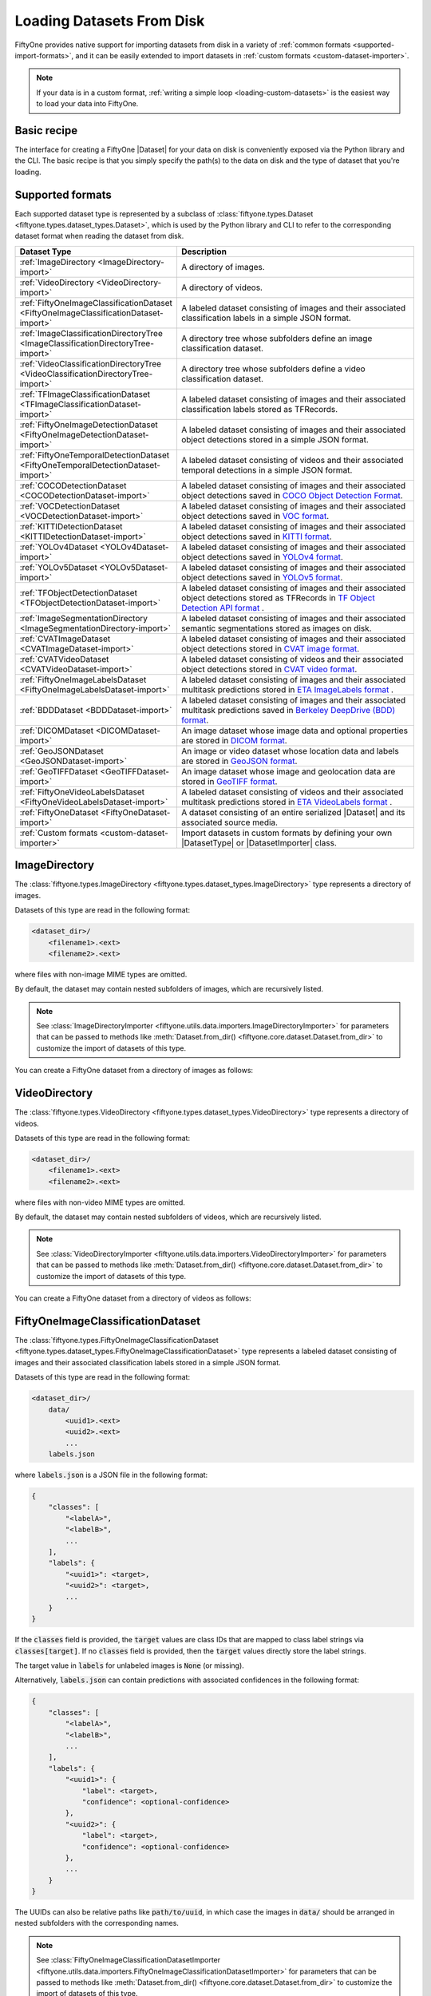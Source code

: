 .. _loading-datasets-from-disk:

Loading Datasets From Disk
==========================

.. default-role:: code

FiftyOne provides native support for importing datasets from disk in a
variety of :ref:`common formats <supported-import-formats>`, and it can be
easily extended to import datasets in
:ref:`custom formats <custom-dataset-importer>`.

.. note::

    If your data is in a custom format,
    :ref:`writing a simple loop <loading-custom-datasets>` is the easiest way
    to load your data into FiftyOne.

Basic recipe
------------

The interface for creating a FiftyOne |Dataset| for your data on disk is
conveniently exposed via the Python library and the CLI. The basic recipe is
that you simply specify the path(s) to the data on disk and the type of dataset
that you're loading.

.. tabs::

  .. group-tab:: Python

    You can import a |Dataset| from disk via the
    :meth:`Dataset.from_dir() <fiftyone.core.dataset.Dataset.from_dir>` factory
    method.

    If your data is stored in the
    :ref:`canoncial format <supported-import-formats>` of the type you're
    importing, then you can load it by providing the `dataset_dir` and
    `dataset_type` parameters:

    .. code-block:: python
        :linenos:

        import fiftyone as fo

        # The directory containing the dataset to import
        dataset_dir = "/path/to/dataset"

        # The type of the dataset being imported
        dataset_type = fo.types.COCODetectionDataset  # for example

        # Import the dataset
        dataset = fo.Dataset.from_dir(
            dataset_dir=dataset_dir,
            dataset_type=dataset_type,
        )

    Alternatively, when importing labeled datasets in formats such as
    :ref:`COCO <COCODetectionDataset-import>`, you may find it more natural to
    provide the `data_path` and `labels_path` parameters to independently
    specify the location of the source media on disk and the annotations file
    containing the labels to import:

    .. code-block:: python
        :linenos:

        # The directory containing the source images
        data_path = "/path/to/images"

        # The path to the COCO labels JSON file
        labels_path = "/path/to/coco-labels.json"

        # Import the dataset
        dataset = fo.Dataset.from_dir(
            dataset_type=fo.types.COCODetectionDataset,
            data_path=data_path,
            labels_path=labels_path,
        )

    In general, you can pass any parameter for the |DatasetImporter| of the
    format you're importing to
    :meth:`Dataset.from_dir() <fiftyone.core.dataset.Dataset.from_dir>`. For
    example, all importers should support optional `max_samples`, `shuffle`,
    and `seed` parameters, which provide support for importing a small subset
    of a potentially large dataset:

    .. code-block:: python
        :linenos:

        # Import a random subset of 10 samples from the dataset
        dataset = fo.Dataset.from_dir(
            ...,
            max_samples=10,
            shuffle=True,
            seed=51,
        )

  .. group-tab:: CLI

    You can import a dataset from disk into FiftyOne
    :ref:`via the CLI <cli-fiftyone-datasets-create>`.

    If your data is stored in the
    :ref:`canoncial format <supported-import-formats>` of the type you're
    importing, then you can load it by providing the `--dataset-dir` and
    `--type` options:

    .. code-block:: shell

        # A name for the dataset
        NAME=my-dataset

        # The directory containing the dataset to import
        DATASET_DIR=/path/to/dataset

        # The type of the dataset being imported
        # Any subclass of `fiftyone.types.Dataset` is supported
        TYPE=fiftyone.types.COCODetectionDataset  # for example

        # Import the dataset
        fiftyone datasets create --name $NAME --dataset-dir $DATASET_DIR --type $TYPE

    Alternatively, when importing labeled datasets in formats such as
    :ref:`COCO <COCODetectionDataset-import>`, you may find it more natural to
    provide the `data_path` and `labels_path` parameters via the
    :ref:`kwargs option <cli-fiftyone-datasets-create>` to independently
    specify the location of the source media on disk and the annotations file
    containing the labels to import:

    .. code-block:: shell

        # The directory containing the source images
        DATA_PATH=/path/to/images

        # The path to the COCO labels JSON file
        LABELS_PATH=/path/to/coco-labels.json

        # Import the dataset
        fiftyone datasets create --name my-dataset \
            --type fiftyone.types.COCODetectionDataset \
            --kwargs \
                data_path=$DATA_PATH \
                labels_path=$LABELS_PATH

    In general, you can pass any parameter for the |DatasetImporter| of the
    format you're importing via the
    :ref:`kwargs option <cli-fiftyone-datasets-create>`. For example, all
    importers should support optional `max_samples`, `shuffle`, and `seed`
    parameters, which provide support for importing a small subset of a
    potentially large dataset:

    .. code-block:: shell

        # Import a random subset of 10 samples from the dataset
        fiftyone datasets create \
            --name $NAME --dataset-dir $DATASET_DIR --type $TYPE \
            --kwargs \
                max_samples=10 \
                shuffle=True \
                seed=51

.. _supported-import-formats:

Supported formats
-----------------

Each supported dataset type is represented by a subclass of
:class:`fiftyone.types.Dataset <fiftyone.types.dataset_types.Dataset>`, which
is used by the Python library and CLI to refer to the corresponding dataset
format when reading the dataset from disk.

.. table::
    :widths: 40 60

    +---------------------------------------------------------------------------------------+------------------------------------------------------------------------------------+
    | Dataset Type                                                                          | Description                                                                        |
    +=======================================================================================+====================================================================================+
    | :ref:`ImageDirectory <ImageDirectory-import>`                                         | A directory of images.                                                             |
    +---------------------------------------------------------------------------------------+------------------------------------------------------------------------------------+
    | :ref:`VideoDirectory <VideoDirectory-import>`                                         | A directory of videos.                                                             |
    +---------------------------------------------------------------------------------------+------------------------------------------------------------------------------------+
    | :ref:`FiftyOneImageClassificationDataset <FiftyOneImageClassificationDataset-import>` | A labeled dataset consisting of images and their associated classification labels  |
    |                                                                                       | in a simple JSON format.                                                           |
    +---------------------------------------------------------------------------------------+------------------------------------------------------------------------------------+
    | :ref:`ImageClassificationDirectoryTree <ImageClassificationDirectoryTree-import>`     | A directory tree whose subfolders define an image classification dataset.          |
    +---------------------------------------------------------------------------------------+------------------------------------------------------------------------------------+
    | :ref:`VideoClassificationDirectoryTree <VideoClassificationDirectoryTree-import>`     | A directory tree whose subfolders define a video classification dataset.           |
    +---------------------------------------------------------------------------------------+------------------------------------------------------------------------------------+
    | :ref:`TFImageClassificationDataset <TFImageClassificationDataset-import>`             | A labeled dataset consisting of images and their associated classification labels  |
    |                                                                                       | stored as TFRecords.                                                               |
    +---------------------------------------------------------------------------------------+------------------------------------------------------------------------------------+
    | :ref:`FiftyOneImageDetectionDataset <FiftyOneImageDetectionDataset-import>`           | A labeled dataset consisting of images and their associated object detections      |
    |                                                                                       | stored in a simple JSON format.                                                    |
    +---------------------------------------------------------------------------------------+------------------------------------------------------------------------------------+
    | :ref:`FiftyOneTemporalDetectionDataset <FiftyOneTemporalDetectionDataset-import>`     | A labeled dataset consisting of videos and their associated temporal detections in |
    |                                                                                       | a simple JSON format.                                                              |
    +---------------------------------------------------------------------------------------+------------------------------------------------------------------------------------+
    | :ref:`COCODetectionDataset <COCODetectionDataset-import>`                             | A labeled dataset consisting of images and their associated object detections      |
    |                                                                                       | saved in `COCO Object Detection Format <https://cocodataset.org/#format-data>`_.   |
    +---------------------------------------------------------------------------------------+------------------------------------------------------------------------------------+
    | :ref:`VOCDetectionDataset <VOCDetectionDataset-import>`                               | A labeled dataset consisting of images and their associated object detections      |
    |                                                                                       | saved in `VOC format <http://host.robots.ox.ac.uk/pascal/VOC>`_.                   |
    +---------------------------------------------------------------------------------------+------------------------------------------------------------------------------------+
    | :ref:`KITTIDetectionDataset <KITTIDetectionDataset-import>`                           | A labeled dataset consisting of images and their associated object detections      |
    |                                                                                       | saved in `KITTI format <http://www.cvlibs.net/datasets/kitti/eval\_object.php>`_.  |
    +---------------------------------------------------------------------------------------+------------------------------------------------------------------------------------+
    | :ref:`YOLOv4Dataset <YOLOv4Dataset-import>`                                           | A labeled dataset consisting of images and their associated object detections      |
    |                                                                                       | saved in `YOLOv4 format <https://github.com/AlexeyAB/darknet>`_.                   |
    +---------------------------------------------------------------------------------------+------------------------------------------------------------------------------------+
    | :ref:`YOLOv5Dataset <YOLOv5Dataset-import>`                                           | A labeled dataset consisting of images and their associated object detections      |
    |                                                                                       | saved in `YOLOv5 format <https://github.com/ultralytics/yolov5>`_.                 |
    +---------------------------------------------------------------------------------------+------------------------------------------------------------------------------------+
    | :ref:`TFObjectDetectionDataset <TFObjectDetectionDataset-import>`                     | A labeled dataset consisting of images and their associated object detections      |
    |                                                                                       | stored as TFRecords in `TF Object Detection API format \                           |
    |                                                                                       | <https://github.com/tensorflow/models/blob/master/research/object\_detection>`_.   |
    +---------------------------------------------------------------------------------------+------------------------------------------------------------------------------------+
    | :ref:`ImageSegmentationDirectory <ImageSegmentationDirectory-import>`                 | A labeled dataset consisting of images and their associated semantic segmentations |
    |                                                                                       | stored as images on disk.                                                          |
    +---------------------------------------------------------------------------------------+------------------------------------------------------------------------------------+
    | :ref:`CVATImageDataset <CVATImageDataset-import>`                                     | A labeled dataset consisting of images and their associated object detections      |
    |                                                                                       | stored in `CVAT image format <https://github.com/opencv/cvat>`_.                   |
    +---------------------------------------------------------------------------------------+------------------------------------------------------------------------------------+
    | :ref:`CVATVideoDataset <CVATVideoDataset-import>`                                     | A labeled dataset consisting of videos and their associated object detections      |
    |                                                                                       | stored in `CVAT video format <https://github.com/opencv/cvat>`_.                   |
    +---------------------------------------------------------------------------------------+------------------------------------------------------------------------------------+
    | :ref:`FiftyOneImageLabelsDataset <FiftyOneImageLabelsDataset-import>`                 | A labeled dataset consisting of images and their associated multitask predictions  |
    |                                                                                       | stored in `ETA ImageLabels format \                                                |
    |                                                                                       | <https://github.com/voxel51/eta/blob/develop/docs/image_labels_guide.md>`_.        |
    +---------------------------------------------------------------------------------------+------------------------------------------------------------------------------------+
    | :ref:`BDDDataset <BDDDataset-import>`                                                 | A labeled dataset consisting of images and their associated multitask predictions  |
    |                                                                                       | saved in `Berkeley DeepDrive (BDD) format <https://bdd-data.berkeley.edu>`_.       |
    +---------------------------------------------------------------------------------------+------------------------------------------------------------------------------------+
    | :ref:`DICOMDataset <DICOMDataset-import>`                                             | An image dataset whose image data and optional properties are stored in            |
    |                                                                                       | `DICOM format <https://en.wikipedia.org/wiki/DICOM>`_.                             |
    +---------------------------------------------------------------------------------------+------------------------------------------------------------------------------------+
    | :ref:`GeoJSONDataset <GeoJSONDataset-import>`                                         | An image or video dataset whose location data and labels are stored in             |
    |                                                                                       | `GeoJSON format <https://en.wikipedia.org/wiki/GeoJSON>`_.                         |
    +---------------------------------------------------------------------------------------+------------------------------------------------------------------------------------+
    | :ref:`GeoTIFFDataset <GeoTIFFDataset-import>`                                         | An image dataset whose image and geolocation data are stored in                    |
    |                                                                                       | `GeoTIFF format <https://en.wikipedia.org/wiki/GeoTIFF>`_.                         |
    +---------------------------------------------------------------------------------------+------------------------------------------------------------------------------------+
    | :ref:`FiftyOneVideoLabelsDataset <FiftyOneVideoLabelsDataset-import>`                 | A labeled dataset consisting of videos and their associated multitask predictions  |
    |                                                                                       | stored in `ETA VideoLabels format \                                                |
    |                                                                                       | <https://github.com/voxel51/eta/blob/develop/docs/video_labels_guide.md>`_.        |
    +---------------------------------------------------------------------------------------+------------------------------------------------------------------------------------+
    | :ref:`FiftyOneDataset <FiftyOneDataset-import>`                                       | A dataset consisting of an entire serialized |Dataset| and its associated source   |
    |                                                                                       | media.                                                                             |
    +---------------------------------------------------------------------------------------+------------------------------------------------------------------------------------+
    | :ref:`Custom formats <custom-dataset-importer>`                                       | Import datasets in custom formats by defining your own |DatasetType| or            |
    |                                                                                       | |DatasetImporter| class.                                                           |
    +---------------------------------------------------------------------------------------+------------------------------------------------------------------------------------+

.. _ImageDirectory-import:

ImageDirectory
--------------

The :class:`fiftyone.types.ImageDirectory <fiftyone.types.dataset_types.ImageDirectory>`
type represents a directory of images.

Datasets of this type are read in the following format:

.. code-block:: text

    <dataset_dir>/
        <filename1>.<ext>
        <filename2>.<ext>

where files with non-image MIME types are omitted.

By default, the dataset may contain nested subfolders of images, which are
recursively listed.

.. note::

    See :class:`ImageDirectoryImporter <fiftyone.utils.data.importers.ImageDirectoryImporter>`
    for parameters that can be passed to methods like
    :meth:`Dataset.from_dir() <fiftyone.core.dataset.Dataset.from_dir>` to
    customize the import of datasets of this type.

You can create a FiftyOne dataset from a directory of images as follows:

.. tabs::

  .. group-tab:: Python

    .. code-block:: python
        :linenos:

        import fiftyone as fo

        name = "my-dataset"
        dataset_dir = "/path/to/images-dir"

        # Create the dataset
        dataset = fo.Dataset.from_dir(
            dataset_dir=dataset_dir,
            dataset_type=fo.types.ImageDirectory,
            name=name,
        )

        # View summary info about the dataset
        print(dataset)

        # Print the first few samples in the dataset
        print(dataset.head())

  .. group-tab:: CLI

    .. code:: shell

      NAME=my-dataset
      DATASET_DIR=/path/to/images-dir

      # Create the dataset
      fiftyone datasets create \
          --name $NAME \
          --dataset-dir $DATASET_DIR \
          --type fiftyone.types.ImageDirectory

      # View summary info about the dataset
      fiftyone datasets info $NAME

      # Print the first few samples in the dataset
      fiftyone datasets head $NAME

    To view a directory of images in the FiftyOne App without creating
    a persistent FiftyOne dataset, you can execute:

    .. code-block:: shell

        DATASET_DIR=/path/to/images-dir

        # View the dataset in the App
        fiftyone app view \
            --dataset-dir $DATASET_DIR \
            --type fiftyone.types.ImageDirectory

.. _VideoDirectory-import:

VideoDirectory
--------------

The :class:`fiftyone.types.VideoDirectory <fiftyone.types.dataset_types.VideoDirectory>`
type represents a directory of videos.

Datasets of this type are read in the following format:

.. code-block:: text

    <dataset_dir>/
        <filename1>.<ext>
        <filename2>.<ext>

where files with non-video MIME types are omitted.

By default, the dataset may contain nested subfolders of videos, which are
recursively listed.

.. note::

    See :class:`VideoDirectoryImporter <fiftyone.utils.data.importers.VideoDirectoryImporter>`
    for parameters that can be passed to methods like
    :meth:`Dataset.from_dir() <fiftyone.core.dataset.Dataset.from_dir>` to
    customize the import of datasets of this type.

You can create a FiftyOne dataset from a directory of videos as follows:

.. tabs::

  .. group-tab:: Python

    .. code-block:: python
        :linenos:

        import fiftyone as fo

        name = "my-dataset"
        dataset_dir = "/path/to/videos-dir"

        # Create the dataset
        dataset = fo.Dataset.from_dir(
            dataset_dir=dataset_dir,
            dataset_type=fo.types.VideoDirectory,
            name=name,
        )

        # View summary info about the dataset
        print(dataset)

        # Print the first few samples in the dataset
        print(dataset.head())

  .. group-tab:: CLI

    .. code:: shell

      NAME=my-dataset
      DATASET_DIR=/path/to/videos-dir

      # Create the dataset
      fiftyone datasets create \
          --name $NAME \
          --dataset-dir $DATASET_DIR \
          --type fiftyone.types.VideoDirectory

      # View summary info about the dataset
      fiftyone datasets info $NAME

      # Print the first few samples in the dataset
      fiftyone datasets head $NAME

    To view a directory of videos in the FiftyOne App without creating
    a persistent FiftyOne dataset, you can execute:

    .. code-block:: shell

        DATASET_DIR=/path/to/videos-dir

        # View the dataset in the App
        fiftyone app view \
            --dataset-dir $DATASET_DIR \
            --type fiftyone.types.VideoDirectory

.. _FiftyOneImageClassificationDataset-import:

FiftyOneImageClassificationDataset
----------------------------------

The :class:`fiftyone.types.FiftyOneImageClassificationDataset <fiftyone.types.dataset_types.FiftyOneImageClassificationDataset>`
type represents a labeled dataset consisting of images and their associated
classification labels stored in a simple JSON format.

Datasets of this type are read in the following format:

.. code-block:: text

    <dataset_dir>/
        data/
            <uuid1>.<ext>
            <uuid2>.<ext>
            ...
        labels.json

where `labels.json` is a JSON file in the following format:

.. code-block:: text

    {
        "classes": [
            "<labelA>",
            "<labelB>",
            ...
        ],
        "labels": {
            "<uuid1>": <target>,
            "<uuid2>": <target>,
            ...
        }
    }

If the `classes` field is provided, the `target` values are class IDs that are
mapped to class label strings via `classes[target]`. If no `classes` field is
provided, then the `target` values directly store the label strings.

The target value in `labels` for unlabeled images is `None` (or missing).

Alternatively, `labels.json` can contain predictions with associated
confidences in the following format:

.. code-block:: text

    {
        "classes": [
            "<labelA>",
            "<labelB>",
            ...
        ],
        "labels": {
            "<uuid1>": {
                "label": <target>,
                "confidence": <optional-confidence>
            },
            "<uuid2>": {
                "label": <target>,
                "confidence": <optional-confidence>
            },
            ...
        }
    }

The UUIDs can also be relative paths like `path/to/uuid`, in which case the
images in `data/` should be arranged in nested subfolders with the
corresponding names.

.. note::

    See :class:`FiftyOneImageClassificationDatasetImporter <fiftyone.utils.data.importers.FiftyOneImageClassificationDatasetImporter>`
    for parameters that can be passed to methods like
    :meth:`Dataset.from_dir() <fiftyone.core.dataset.Dataset.from_dir>` to
    customize the import of datasets of this type.

You can create a FiftyOne dataset from an image classification dataset stored
in the above format as follows:

.. tabs::

  .. group-tab:: Python

    .. code-block:: python
        :linenos:

        import fiftyone as fo

        name = "my-dataset"
        dataset_dir = "/path/to/image-classification-dataset"

        # Create the dataset
        dataset = fo.Dataset.from_dir(
            dataset_dir=dataset_dir,
            dataset_type=fo.types.FiftyOneImageClassificationDataset,
            name=name,
        )

        # View summary info about the dataset
        print(dataset)

        # Print the first few samples in the dataset
        print(dataset.head())

  .. group-tab:: CLI

    .. code-block:: shell

        NAME=my-dataset
        DATASET_DIR=/path/to/image-classification-dataset

        # Create the dataset
        fiftyone datasets create \
            --name $NAME \
            --dataset-dir $DATASET_DIR \
            --type fiftyone.types.FiftyOneImageClassificationDataset

        # View summary info about the dataset
        fiftyone datasets info $NAME

        # Print the first few samples in the dataset
        fiftyone datasets head $NAME

    To view an image classification dataset in the FiftyOne App without
    creating a persistent FiftyOne dataset, you can execute:

    .. code-block:: shell

        DATASET_DIR=/path/to/image-classification-dataset

        # View the dataset in the App
        fiftyone app view \
            --dataset-dir $DATASET_DIR \
            --type fiftyone.types.FiftyOneImageClassificationDataset

You can also independently specify the locations of the labels and the root
directory containing the corresponding media files by providing the
`labels_path` and `data_path` parameters rather than `dataset_dir`:

.. tabs::

  .. group-tab:: Python

    .. code-block:: python
        :linenos:

        import fiftyone as fo

        name = "my-dataset"
        data_path = "/path/to/images"
        labels_path = "/path/to/labels.json"

        # Import dataset by explicitly providing paths to the source media and labels
        dataset = fo.Dataset.from_dir(
            dataset_type=fo.types.FiftyOneImageClassificationDataset,
            data_path=data_path,
            labels_path=labels_path,
            name=name,
        )

  .. group-tab:: CLI

    .. code-block:: shell

        NAME=my-dataset
        DATA_PATH=/path/to/images
        LABELS_PATH=/path/to/labels.json

        # Import dataset by explicitly providing paths to the source media and labels
        fiftyone datasets create \
            --name $NAME \
            --type fiftyone.types.FiftyOneImageClassificationDataset \
            --kwargs \
                data_path=$DATA_PATH \
                labels_path=$LABELS_PATH

.. _ImageClassificationDirectoryTree-import:

ImageClassificationDirectoryTree
--------------------------------

The :class:`fiftyone.types.ImageClassificationDirectoryTree <fiftyone.types.dataset_types.ImageClassificationDirectoryTree>`
type represents a directory tree whose subfolders define an image
classification dataset.

Datasets of this type are read in the following format:

.. code-block:: text

    <dataset_dir>/
        <classA>/
            <image1>.<ext>
            <image2>.<ext>
            ...
        <classB>/
            <image1>.<ext>
            <image2>.<ext>
            ...
        ...

Unlabeled images are stored in a subdirectory named `_unlabeled`.

Each class folder may contain nested subfolders of images.

.. note::

    See :class:`ImageClassificationDirectoryTreeImporter <fiftyone.utils.data.importers.ImageClassificationDirectoryTreeImporter>`
    for parameters that can be passed to methods like
    :meth:`Dataset.from_dir() <fiftyone.core.dataset.Dataset.from_dir>` to
    customize the import of datasets of this type.

You can create a FiftyOne dataset from an image classification directory tree
stored in the above format as follows:

.. tabs::

  .. group-tab:: Python

    .. code-block:: python
        :linenos:

        import fiftyone as fo

        name = "my-dataset"
        dataset_dir = "/path/to/image-classification-dir-tree"

        # Create the dataset
        dataset = fo.Dataset.from_dir(
            dataset_dir=dataset_dir,
            dataset_type=fo.types.ImageClassificationDirectoryTree,
            name=name,
        )

        # View summary info about the dataset
        print(dataset)

        # Print the first few samples in the dataset
        print(dataset.head())

  .. group-tab:: CLI

    .. code-block:: shell

        NAME=my-dataset
        DATASET_DIR=/path/to/image-classification-dir-tree

        # Create the dataset
        fiftyone datasets create \
            --name $NAME \
            --dataset-dir $DATASET_DIR \
            --type fiftyone.types.ImageClassificationDirectoryTree

        # View summary info about the dataset
        fiftyone datasets info $NAME

        # Print the first few samples in the dataset
        fiftyone datasets head $NAME

    To view an image classification directory tree in the FiftyOne App
    without creating a persistent FiftyOne dataset, you can execute:

    .. code-block:: shell

        DATASET_DIR=/path/to/image-classification-dir-tree

        # View the dataset in the App
        fiftyone app view \
            --dataset-dir $DATASET_DIR \
            --type fiftyone.types.ImageClassificationDirectoryTree

.. _VideoClassificationDirectoryTree-import:

VideoClassificationDirectoryTree
--------------------------------

The :class:`fiftyone.types.VideoClassificationDirectoryTree <fiftyone.types.dataset_types.VideoClassificationDirectoryTree>`
type represents a directory tree whose subfolders define a video classification
dataset.

Datasets of this type are read in the following format:

.. code-block:: text

    <dataset_dir>/
        <classA>/
            <video1>.<ext>
            <video2>.<ext>
            ...
        <classB>/
            <video1>.<ext>
            <video2>.<ext>
            ...
        ...

Unlabeled videos are stored in a subdirectory named `_unlabeled`.

Each class folder may contain nested subfolders of videos.

.. note::

    See :class:`VideoClassificationDirectoryTreeImporter <fiftyone.utils.data.importers.VideoClassificationDirectoryTreeImporter>`
    for parameters that can be passed to methods like
    :meth:`Dataset.from_dir() <fiftyone.core.dataset.Dataset.from_dir>` to
    customize the import of datasets of this type.

You can create a FiftyOne dataset from a video classification directory tree
stored in the above format as follows:

.. tabs::

  .. group-tab:: Python

    .. code-block:: python
        :linenos:

        import fiftyone as fo

        name = "my-dataset"
        dataset_dir = "/path/to/video-classification-dir-tree"

        # Create the dataset
        dataset = fo.Dataset.from_dir(
            dataset_dir=dataset_dir,
            dataset_type=fo.types.VideoClassificationDirectoryTree,
            name=name,
        )

        # View summary info about the dataset
        print(dataset)

        # Print the first few samples in the dataset
        print(dataset.head())

  .. group-tab:: CLI

    .. code-block:: shell

        NAME=my-dataset
        DATASET_DIR=/path/to/video-classification-dir-tree

        # Create the dataset
        fiftyone datasets create \
            --name $NAME \
            --dataset-dir $DATASET_DIR \
            --type fiftyone.types.VideoClassificationDirectoryTree

        # View summary info about the dataset
        fiftyone datasets info $NAME

        # Print the first few samples in the dataset
        fiftyone datasets head $NAME

    To view a video classification directory tree in the FiftyOne App without
    creating a persistent FiftyOne dataset, you can execute:

    .. code-block:: shell

        DATASET_DIR=/path/to/video-classification-dir-tree

        # View the dataset in the App
        fiftyone app view \
            --dataset-dir $DATASET_DIR \
            --type fiftyone.types.VideoClassificationDirectoryTree

.. _TFImageClassificationDataset-import:

TFImageClassificationDataset
----------------------------

The :class:`fiftyone.types.TFImageClassificationDataset <fiftyone.types.dataset_types.TFImageClassificationDataset>`
type represents a labeled dataset consisting of images and their associated
classification labels stored as
`TFRecords <https://www.tensorflow.org/tutorials/load_data/tfrecord>`_.

Datasets of this type are read in the following format:

.. code-block:: text

    <dataset_dir>/
        tf.records-?????-of-?????

where the features of the (possibly sharded) TFRecords are stored in the
following format:

.. code-block:: python

    {
        # Image dimensions
        "height": tf.io.FixedLenFeature([], tf.int64),
        "width": tf.io.FixedLenFeature([], tf.int64),
        "depth": tf.io.FixedLenFeature([], tf.int64),
        # Image filename
        "filename": tf.io.FixedLenFeature([], tf.int64),
        # The image extension
        "format": tf.io.FixedLenFeature([], tf.string),
        # Encoded image bytes
        "image_bytes": tf.io.FixedLenFeature([], tf.string),
        # Class label string
        "label": tf.io.FixedLenFeature([], tf.string, default_value=""),
    }

For unlabeled samples, the TFRecords do not contain `label` features.

.. note::

    See :class:`TFImageClassificationDatasetImporter <fiftyone.utils.tf.TFImageClassificationDatasetImporter>`
    for parameters that can be passed to methods like
    :meth:`Dataset.from_dir() <fiftyone.core.dataset.Dataset.from_dir>` to
    customize the import of datasets of this type.

You can create a FiftyOne dataset from an image classification dataset stored
as a directory of TFRecords in the above format as follows:

.. tabs::

  .. group-tab:: Python

    .. code-block:: python
        :linenos:

        import fiftyone as fo

        name = "my-dataset"
        dataset_dir = "/path/to/tf-image-classification-dataset"
        images_dir = "/path/for/images"

        # Create the dataset
        dataset = fo.Dataset.from_dir(
            dataset_dir=dataset_dir,
            dataset_type=fo.types.TFImageClassificationDataset,
            images_dir=images_dir,
            name=name,
        )

        # View summary info about the dataset
        print(dataset)

        # Print the first few samples in the dataset
        print(dataset.head())

    When the above command is executed, the images in the TFRecords will be
    written to the provided `images_dir`, which is required because FiftyOne
    datasets must make their images available as individual files on disk.

  .. group-tab:: CLI

    .. code-block:: shell

        NAME=my-dataset
        DATASET_DIR=/path/to/tf-image-classification-dataset
        IMAGES_DIR=/path/for/images

        # Create the dataset
        fiftyone datasets create \
            --name $NAME \
            --dataset-dir $DATASET_DIR \
            --type fiftyone.types.TFImageClassificationDataset \
            --kwargs images_dir=$IMAGES_DIR

        # View summary info about the dataset
        fiftyone datasets info $NAME

        # Print the first few samples in the dataset
        fiftyone datasets head $NAME

    When the above command is executed, the images in the TFRecords will be
    written to the provided `IMAGES_DIR`, which is required because FiftyOne
    datasets must make their images available as individual files on disk.

    To view an image classification dataset stored as a directory of TFRecords
    in the FiftyOne App without creating a persistent FiftyOne dataset,
    you can execute:

    .. code-block:: shell

        DATASET_DIR=/path/to/tf-image-classification-dataset

        # View the dataset in the App
        fiftyone app view \
            --dataset-dir $DATASET_DIR \
            --type fiftyone.types.TFImageClassificationDataset

.. _FiftyOneImageDetectionDataset-import:

FiftyOneImageDetectionDataset
-----------------------------

The :class:`fiftyone.types.FiftyOneImageDetectionDataset <fiftyone.types.dataset_types.FiftyOneImageDetectionDataset>`
type represents a labeled dataset consisting of images and their associated
object detections stored in a simple JSON format.

Datasets of this type are read in the following format:

.. code-block:: text

    <dataset_dir>/
        data/
            <uuid1>.<ext>
            <uuid2>.<ext>
            ...
        labels.json

where `labels.json` is a JSON file in the following format:

.. code-block:: text

    {
        "classes": [
            <labelA>,
            <labelB>,
            ...
        ],
        "labels": {
            <uuid1>: [
                {
                    "label": <target>,
                    "bounding_box": [
                        <top-left-x>, <top-left-y>, <width>, <height>
                    ],
                    "confidence": <optional-confidence>,
                    "attributes": {
                        <optional-name>: <optional-value>,
                        ...
                    }
                },
                ...
            ],
            <uuid2>: [
                ...
            ],
            ...
        }
    }

and where the bounding box coordinates are expressed as relative values in
`[0, 1] x [0, 1]`.

If the `classes` field is provided, the `target` values are class IDs that are
mapped to class label strings via `classes[target]`. If no `classes` field is
provided, then the `target` values directly store the label strings.

The target value in `labels` for unlabeled images is `None` (or missing).

The UUIDs can also be relative paths like `path/to/uuid`, in which case the
images in `data/` should be arranged in nested subfolders with the
corresponding names.

.. note::

    See :class:`FiftyOneImageDetectionDatasetImporter <fiftyone.utils.data.importers.FiftyOneImageDetectionDatasetImporter>`
    for parameters that can be passed to methods like
    :meth:`Dataset.from_dir() <fiftyone.core.dataset.Dataset.from_dir>` to
    customize the import of datasets of this type.

You can create a FiftyOne dataset from an image detection dataset stored in the
above format as follows:

.. tabs::

  .. group-tab:: Python

    .. code-block:: python
        :linenos:

        import fiftyone as fo

        name = "my-dataset"
        dataset_dir = "/path/to/image-detection-dataset"

        # Create the dataset
        dataset = fo.Dataset.from_dir(
            dataset_dir=dataset_dir,
            dataset_type=fo.types.FiftyOneImageDetectionDataset,
            name=name,
        )

        # View summary info about the dataset
        print(dataset)

        # Print the first few samples in the dataset
        print(dataset.head())

  .. group-tab:: CLI

    .. code-block:: shell

        NAME=my-dataset
        DATASET_DIR=/path/to/image-detection-dataset

        # Create the dataset
        fiftyone datasets create \
            --name $NAME \
            --dataset-dir $DATASET_DIR \
            --type fiftyone.types.FiftyOneImageDetectionDataset

        # View summary info about the dataset
        fiftyone datasets info $NAME

        # Print the first few samples in the dataset
        fiftyone datasets head $NAME

    To view an image detection dataset stored in the above format in the
    FiftyOne App without creating a persistent FiftyOne dataset, you
    can execute:

    .. code-block:: shell

        DATASET_DIR=/path/to/image-detection-dataset

        # View the dataset in the App
        fiftyone app view \
            --dataset-dir $DATASET_DIR \
            --type fiftyone.types.FiftyOneImageDetectionDataset

You can also independently specify the locations of the labels and the root
directory containing the corresponding media files by providing the
`labels_path` and `data_path` parameters rather than `dataset_dir`:

.. tabs::

  .. group-tab:: Python

    .. code-block:: python
        :linenos:

        import fiftyone as fo

        name = "my-dataset"
        data_path = "/path/to/images"
        labels_path = "/path/to/labels.json"

        # Import dataset by explicitly providing paths to the source media and labels
        dataset = fo.Dataset.from_dir(
            dataset_type=fo.types.FiftyOneImageDetectionDataset,
            data_path=data_path,
            labels_path=labels_path,
            name=name,
        )

  .. group-tab:: CLI

    .. code-block:: shell

        NAME=my-dataset
        DATA_PATH=/path/to/images
        LABELS_PATH=/path/to/labels.json

        # Import dataset by explicitly providing paths to the source media and labels
        fiftyone datasets create \
            --name $NAME \
            --type fiftyone.types.FiftyOneImageDetectionDataset \
            --kwargs \
                data_path=$DATA_PATH \
                labels_path=$LABELS_PATH

.. _FiftyOneTemporalDetectionDataset-import:

FiftyOneTemporalDetectionDataset
--------------------------------

The :class:`fiftyone.types.FiftyOneTemporalDetectionDataset <fiftyone.types.dataset_types.FiftyOneTemporalDetectionDataset>`
type represents a labeled dataset consisting of videos and their associated
temporal detections stored in a simple JSON format.

Datasets of this type are read in the following format:

.. code-block:: text

    <dataset_dir>/
        data/
            <uuid1>.<ext>
            <uuid2>.<ext>
            ...
        labels.json

where `labels.json` is a JSON file in the following format:

.. code-block:: text

    {
        "classes": [
            "<labelA>",
            "<labelB>",
            ...
        ],
        "labels": {
            "<uuid1>": [
                {
                    "label": <target>,
                    "support": [<first-frame>, <last-frame>],
                    "confidence": <optional-confidence>
                },
                {
                    "label": <target>,
                    "support": [<first-frame>, <last-frame>],
                    "confidence": <optional-confidence>
                },
                ...
            ],
            "<uuid2>": [
                {
                    "label": <target>,
                    "timestamps": [<start-timestamp>, <stop-timestamp>],
                    "confidence": <optional-confidence>
                },
                {
                    "label": <target>,
                    "timestamps": [<start-timestamp>, <stop-timestamp>],
                    "confidence": <optional-confidence>
                },
            ],
            ...
        }
    }

The temporal range of each detection can be specified either via the `support`
key, which should contain the `[first, last]` frame numbers of the detection,
or the `timestamps` key, which should contain the `[start, stop]` timestamps of
the detection in seconds.

If the `classes` field is provided, the `target` values are class IDs that are
mapped to class label strings via `classes[target]`. If no `classes` field is
provided, then the `target` values directly store the label strings.

Unlabeled videos can have a `None` (or missing) key in `labels`.

The UUIDs can also be relative paths like `path/to/uuid`, in which case the
images in `data/` should be arranged in nested subfolders with the
corresponding names.

.. note::

    See :class:`FiftyOneTemporalDetectionDatasetImporter <fiftyone.utils.data.importers.FiftyOneTemporalDetectionDatasetImporter>`
    for parameters that can be passed to methods like
    :meth:`Dataset.from_dir() <fiftyone.core.dataset.Dataset.from_dir>` to
    customize the import of datasets of this type.

You can create a FiftyOne dataset from a temporal detection dataset stored in
the above format as follows:

.. tabs::

  .. group-tab:: Python

    .. code-block:: python
        :linenos:

        import fiftyone as fo

        name = "my-dataset"
        dataset_dir = "/path/to/temporal-detection-dataset"

        # Create the dataset
        dataset = fo.Dataset.from_dir(
            dataset_dir=dataset_dir,
            dataset_type=fo.types.FiftyOneTemporalDetectionDataset,
            name=name,
        )

        # View summary info about the dataset
        print(dataset)

        # Print the first few samples in the dataset
        print(dataset.head())

  .. group-tab:: CLI

    .. code-block:: shell

        NAME=my-dataset
        DATASET_DIR=/path/to/temporal-detection-dataset

        # Create the dataset
        fiftyone datasets create \
            --name $NAME \
            --dataset-dir $DATASET_DIR \
            --type fiftyone.types.FiftyOneTemporalDetectionDataset

        # View summary info about the dataset
        fiftyone datasets info $NAME

        # Print the first few samples in the dataset
        fiftyone datasets head $NAME

    To view a temporal detection dataset in the FiftyOne App without creating
    a persistent FiftyOne dataset, you can execute:

    .. code-block:: shell

        DATASET_DIR=/path/to/temporal-detection-dataset

        # View the dataset in the App
        fiftyone app view \
            --dataset-dir $DATASET_DIR \
            --type fiftyone.types.FiftyOneTemporalDetectionDataset

You can also independently specify the locations of the labels and the root
directory containing the corresponding media files by providing the
`labels_path` and `data_path` parameters rather than `dataset_dir`:

.. tabs::

  .. group-tab:: Python

    .. code-block:: python
        :linenos:

        import fiftyone as fo

        name = "my-dataset"
        data_path = "/path/to/images"
        labels_path = "/path/to/labels.json"

        # Import dataset by explicitly providing paths to the source media and labels
        dataset = fo.Dataset.from_dir(
            dataset_type=fo.types.FiftyOneTemporalDetectionDataset,
            data_path=data_path,
            labels_path=labels_path,
            name=name,
        )

  .. group-tab:: CLI

    .. code-block:: shell

        NAME=my-dataset
        DATA_PATH=/path/to/images
        LABELS_PATH=/path/to/labels.json

        # Import dataset by explicitly providing paths to the source media and labels
        fiftyone datasets create \
            --name $NAME \
            --type fiftyone.types.FiftyOneTemporalDetectionDataset \
            --kwargs \
                data_path=$DATA_PATH \
                labels_path=$LABELS_PATH

.. _COCODetectionDataset-import:

COCODetectionDataset
--------------------

The :class:`fiftyone.types.COCODetectionDataset <fiftyone.types.dataset_types.COCODetectionDataset>`
type represents a labeled dataset consisting of images and their associated
object detections saved in
`COCO Object Detection Format <https://cocodataset.org/#format-data>`_.

Datasets of this type are read in the following format:

.. code-block:: text

    <dataset_dir>/
        data/
            <filename0>.<ext>
            <filename1>.<ext>
            ...
        labels.json

where `labels.json` is a JSON file in the following format:

.. code-block:: text

    {
        "info": {...},
        "licenses": [
            {
                "id": 1,
                "name": "Attribution-NonCommercial-ShareAlike License",
                "url": "http://creativecommons.org/licenses/by-nc-sa/2.0/",
            },
            ...
        ],
        "categories": [
            ...
            {
                "id": 2,
                "name": "cat",
                "supercategory": "animal",
                "keypoints": ["nose", "head", ...],
                "skeleton": [[12, 14], [14, 16], ...]
            },
            ...
        ],
        "images": [
            {
                "id": 1,
                "license": 1,
                "file_name": "<filename0>.<ext>",
                "height": 480,
                "width": 640,
                "date_captured": null
            },
            ...
        ],
        "annotations": [
            {
                "id": 1,
                "image_id": 1,
                "category_id": 2,
                "bbox": [260, 177, 231, 199],
                "segmentation": [...],
                "keypoints": [224, 226, 2, ...],
                "num_keypoints": 10,
                "score": 0.95,
                "area": 45969,
                "iscrowd": 0
            },
            ...
        ]
    }

See `this page <https://cocodataset.org/#format-data>`_ for a full
specification of the `segmentation` field.

For unlabeled datasets, `labels.json` does not contain an `annotations` field.

The `file_name` attribute of the labels file encodes the location of the
corresponding images, which can be any of the following:

-   The filename of an image in the `data/` folder
-   A relative path like `data/sub/folder/filename.ext` specifying the relative
    path to the image in a nested subfolder of `data/`
-   An absolute path to an image, which may or may not be in the `data/` folder

.. note::

    See :class:`COCODetectionDatasetImporter <fiftyone.utils.coco.COCODetectionDatasetImporter>`
    for parameters that can be passed to methods like
    :meth:`Dataset.from_dir() <fiftyone.core.dataset.Dataset.from_dir>` to
    customize the import of datasets of this type.

You can create a FiftyOne dataset from a COCO detection dataset stored in the
above format as follows:

.. tabs::

  .. group-tab:: Python

    .. code-block:: python
        :linenos:

        import fiftyone as fo

        name = "my-dataset"
        dataset_dir = "/path/to/coco-detection-dataset"

        # Create the dataset
        dataset = fo.Dataset.from_dir(
            dataset_dir=dataset_dir,
            dataset_type=fo.types.COCODetectionDataset,
            name=name,
        )

        # View summary info about the dataset
        print(dataset)

        # Print the first few samples in the dataset
        print(dataset.head())

  .. group-tab:: CLI

    .. code-block:: shell

        NAME=my-dataset
        DATASET_DIR=/path/to/coco-detection-dataset

        # Create the dataset
        fiftyone datasets create \
            --name $NAME \
            --dataset-dir $DATASET_DIR \
            --type fiftyone.types.COCODetectionDataset

        # View summary info about the dataset
        fiftyone datasets info $NAME

        # Print the first few samples in the dataset
        fiftyone datasets head $NAME

    To view a COCO detection dataset stored in the above format in the FiftyOne
    App without creating a persistent FiftyOne dataset, you can execute:

    .. code-block:: shell

        DATASET_DIR=/path/to/coco-detection-dataset

        # View the dataset in the App
        fiftyone app view \
            --dataset-dir $DATASET_DIR \
            --type fiftyone.types.COCODetectionDataset

You can also independently specify the locations of the labels and the root
directory containing the corresponding media files by providing the
`labels_path` and `data_path` parameters rather than `dataset_dir`:

.. tabs::

  .. group-tab:: Python

    .. code-block:: python
        :linenos:

        import fiftyone as fo

        name = "my-dataset"
        data_path = "/path/to/images"
        labels_path = "/path/to/coco-labels.json"

        # Import dataset by explicitly providing paths to the source media and labels
        dataset = fo.Dataset.from_dir(
            dataset_type=fo.types.COCODetectionDataset,
            data_path=data_path,
            labels_path=labels_path,
            name=name,
        )

  .. group-tab:: CLI

    .. code-block:: shell

        NAME=my-dataset
        DATA_PATH=/path/to/images
        LABELS_PATH=/path/to/coco-labels.json

        # Import dataset by explicitly providing paths to the source media and labels
        fiftyone datasets create \
            --name $NAME \
            --type fiftyone.types.COCODetectionDataset \
            --kwargs \
                data_path=$DATA_PATH \
                labels_path=$LABELS_PATH

If you have an existing dataset and corresponding model predictions stored in
COCO format, then you can use
:func:`add_coco_labels() <fiftyone.utils.coco.add_coco_labels>` to conveniently
add the labels to the dataset. The example below demonstrates a round-trip
export and then re-import of both images-and-labels and labels-only data in
COCO format:

.. code-block:: python
    :linenos:

    import fiftyone as fo
    import fiftyone.zoo as foz
    import fiftyone.utils.coco as fouc

    dataset = foz.load_zoo_dataset("quickstart")
    classes = dataset.distinct("predictions.detections.label")

    # Export images and ground truth labels to disk
    dataset.export(
        export_dir="/tmp/coco",
        dataset_type=fo.types.COCODetectionDataset,
        classes=classes,
        label_field="ground_truth",
    )

    # Export predictions
    dataset.export(
        dataset_type=fo.types.COCODetectionDataset,
        labels_path="/tmp/coco/predictions.json",
        classes=classes,
        label_field="predictions",
    )

    # Now load ground truth labels into a new dataset
    dataset2 = fo.Dataset.from_dir(
        dataset_dir="/tmp/coco",
        dataset_type=fo.types.COCODetectionDataset,
        label_field="ground_truth",
    )

    # And add model predictions
    fouc.add_coco_labels(
        dataset2,
        "predictions",
        "/tmp/coco/predictions.json",
        classes=classes,
    )

    # Verify that ground truth and predictions were imported as expected
    print(dataset.count("ground_truth.detections"))
    print(dataset2.count("ground_truth.detections"))
    print(dataset.count("predictions.detections"))
    print(dataset2.count("predictions.detections"))

.. note::

    See :func:`add_coco_labels() <fiftyone.utils.coco.add_coco_labels>` for a
    complete description of the available syntaxes for loading COCO-formatted
    predictions to an existing dataset.

.. _VOCDetectionDataset-import:

VOCDetectionDataset
-------------------

The :class:`fiftyone.types.VOCDetectionDataset <fiftyone.types.dataset_types.VOCDetectionDataset>`
type represents a labeled dataset consisting of images and their associated
object detections saved in
`VOC format <http://host.robots.ox.ac.uk/pascal/VOC>`_.

Datasets of this type are read in the following format:

.. code-block:: text

    <dataset_dir>/
        data/
            <uuid1>.<ext>
            <uuid2>.<ext>
            ...
        labels/
            <uuid1>.xml
            <uuid2>.xml
            ...

where the labels XML files are in the following format:

.. code-block:: xml

    <annotation>
        <folder></folder>
        <filename>image.ext</filename>
        <path>/path/to/dataset-dir/data/image.ext</path>
        <source>
            <database></database>
        </source>
        <size>
            <width>640</width>
            <height>480</height>
            <depth>3</depth>
        </size>
        <segmented></segmented>
        <object>
            <name>cat</name>
            <pose></pose>
            <truncated>0</truncated>
            <difficult>0</difficult>
            <occluded>0</occluded>
            <bndbox>
                <xmin>256</xmin>
                <ymin>200</ymin>
                <xmax>450</xmax>
                <ymax>400</ymax>
            </bndbox>
        </object>
        <object>
            <name>dog</name>
            <pose></pose>
            <truncated>1</truncated>
            <difficult>1</difficult>
            <occluded>1</occluded>
            <bndbox>
                <xmin>128</xmin>
                <ymin>100</ymin>
                <xmax>350</xmax>
                <ymax>300</ymax>
            </bndbox>
        </object>
        ...
    </annotation>

where either the `<filename>` and/or `<path>` field of the annotations may be
populated to specify the corresponding source image.

Unlabeled images have no corresponding file in `labels/`.

The `data/` and `labels/` files may contain nested subfolders of parallelly
organized images and masks.

.. note::

    See :class:`VOCDetectionDatasetImporter <fiftyone.utils.voc.VOCDetectionDatasetImporter>`
    for parameters that can be passed to methods like
    :meth:`Dataset.from_dir() <fiftyone.core.dataset.Dataset.from_dir>` to
    customize the import of datasets of this type.

You can create a FiftyOne dataset from a VOC detection dataset stored in the
above format as follows:

.. tabs::

  .. group-tab:: Python

    .. code-block:: python
        :linenos:

        import fiftyone as fo

        name = "my-dataset"
        dataset_dir = "/path/to/voc-detection-dataset"

        # Create the dataset
        dataset = fo.Dataset.from_dir(
            dataset_dir=dataset_dir,
            dataset_type=fo.types.VOCDetectionDataset,
            name=name,
        )

        # View summary info about the dataset
        print(dataset)

        # Print the first few samples in the dataset
        print(dataset.head())

  .. group-tab:: CLI

    .. code-block:: shell

        NAME=my-dataset
        DATASET_DIR=/path/to/voc-detection-dataset

        # Create the dataset
        fiftyone datasets create \
            --name $NAME \
            --dataset-dir $DATASET_DIR \
            --type fiftyone.types.VOCDetectionDataset

        # View summary info about the dataset
        fiftyone datasets info $NAME

        # Print the first few samples in the dataset
        fiftyone datasets head $NAME

    To view a VOC detection dataset stored in the above format in the FiftyOne
    App without creating a persistent FiftyOne dataset, you can execute:

    .. code-block:: shell

        DATASET_DIR=/path/to/voc-detection-dataset

        # View the dataset in the App
        fiftyone app view \
            --dataset-dir $DATASET_DIR \
            --type fiftyone.types.VOCDetectionDataset

You can also independently specify the locations of the labels and the root
directory containing the corresponding media files by providing the
`labels_path` and `data_path` parameters rather than `dataset_dir`:

.. tabs::

  .. group-tab:: Python

    .. code-block:: python
        :linenos:

        import fiftyone as fo

        name = "my-dataset"
        data_path = "/path/to/images"
        labels_path = "/path/to/voc-labels"

        # Import dataset by explicitly providing paths to the source media and labels
        dataset = fo.Dataset.from_dir(
            dataset_type=fo.types.VOCDetectionDataset,
            data_path=data_path,
            labels_path=labels_path,
            name=name,
        )

  .. group-tab:: CLI

    .. code-block:: shell

        NAME=my-dataset
        DATA_PATH=/path/to/images
        LABELS_PATH=/path/to/voc-labels

        # Import dataset by explicitly providing paths to the source media and labels
        fiftyone datasets create \
            --name $NAME \
            --type fiftyone.types.VOCDetectionDataset \
            --kwargs \
                data_path=$DATA_PATH \
                labels_path=$LABELS_PATH

.. _KITTIDetectionDataset-import:

KITTIDetectionDataset
---------------------

The :class:`fiftyone.types.KITTIDetectionDataset <fiftyone.types.dataset_types.KITTIDetectionDataset>`
type represents a labeled dataset consisting of images and their associated
object detections saved in
`KITTI format <http://www.cvlibs.net/datasets/kitti/eval_object.php>`_.

Datasets of this type are read in the following format:

.. code-block:: text

    <dataset_dir>/
        data/
            <uuid1>.<ext>
            <uuid2>.<ext>
            ...
        labels/
            <uuid1>.txt
            <uuid2>.txt
            ...

where the labels TXT files are space-delimited files where each row corresponds
to an object and the 15 (and optional 16th score) columns have the following
meanings:

+----------+-------------+-------------------------------------------------------------+---------+
| \# of    | Name        | Description                                                 | Default |
| columns  |             |                                                             |         |
+==========+=============+=============================================================+=========+
| 1        | type        | The object label                                            |         |
+----------+-------------+-------------------------------------------------------------+---------+
| 1        | truncated   | A float in `[0, 1]`, where 0 is non-truncated and           | 0       |
|          |             | 1 is fully truncated. Here, truncation refers to the object |         |
|          |             | leaving image boundaries                                    |         |
+----------+-------------+-------------------------------------------------------------+---------+
| 1        | occluded    | An int in `(0, 1, 2, 3)` indicating occlusion state,        | 0       |
|          |             | where:- 0 = fully visible- 1 = partly occluded- 2 =         |         |
|          |             | largely occluded- 3 = unknown                               |         |
+----------+-------------+-------------------------------------------------------------+---------+
| 1        | alpha       | Observation angle of the object, in `[-pi, pi]`             | 0       |
+----------+-------------+-------------------------------------------------------------+---------+
| 4        | bbox        | 2D bounding box of object in the image in pixels, in the    |         |
|          |             | format `[xtl, ytl, xbr, ybr]`                               |         |
+----------+-------------+-------------------------------------------------------------+---------+
| 1        | dimensions  | 3D object dimensions, in meters, in the format              | 0       |
|          |             | `[height, width, length]`                                   |         |
+----------+-------------+-------------------------------------------------------------+---------+
| 1        | location    | 3D object location `(x, y, z)` in camera coordinates        | 0       |
|          |             | (in meters)                                                 |         |
+----------+-------------+-------------------------------------------------------------+---------+
| 1        | rotation\_y | Rotation around the y-axis in camera coordinates, in        | 0       |
|          |             | `[-pi, pi]`                                                 |         |
+----------+-------------+-------------------------------------------------------------+---------+
| 1        | score       | `(optional)` A float confidence for the detection           |         |
+----------+-------------+-------------------------------------------------------------+---------+

When reading datasets of this type, all columns after the four `bbox` columns
are optional.

Unlabeled images have no corresponding file in `labels/`.

The `data/` and `labels/` files may contain nested subfolders of parallelly
organized images and masks.

.. note::

    See :class:`KITTIDetectionDatasetImporter <fiftyone.utils.kitti.KITTIDetectionDatasetImporter>`
    for parameters that can be passed to methods like
    :meth:`Dataset.from_dir() <fiftyone.core.dataset.Dataset.from_dir>` to
    customize the import of datasets of this type.

You can create a FiftyOne dataset from a KITTI detection dataset stored in the
above format as follows:

.. tabs::

  .. group-tab:: Python

    .. code-block:: python
        :linenos:

        import fiftyone as fo

        name = "my-dataset"
        dataset_dir = "/path/to/kitti-detection-dataset"

        # Create the dataset
        dataset = fo.Dataset.from_dir(
            dataset_dir=dataset_dir,
            dataset_type=fo.types.KITTIDetectionDataset,
            name=name,
        )

        # View summary info about the dataset
        print(dataset)

        # Print the first few samples in the dataset
        print(dataset.head())

  .. group-tab:: CLI

    .. code-block:: shell

        NAME=my-dataset
        DATASET_DIR=/path/to/kitti-detection-dataset

        # Create the dataset
        fiftyone datasets create \
            --name $NAME \
            --dataset-dir $DATASET_DIR \
            --type fiftyone.types.KITTIDetectionDataset

        # View summary info about the dataset
        fiftyone datasets info $NAME

        # Print the first few samples in the dataset
        fiftyone datasets head $NAME

    To view a KITTI detection dataset stored in the above format in the
    FiftyOne App without creating a persistent FiftyOne dataset, you can
    execute:

    .. code-block:: shell

        DATASET_DIR=/path/to/kitti-detection-dataset

        # View the dataset in the App
        fiftyone app view \
            --dataset-dir $DATASET_DIR \
            --type fiftyone.types.KITTIDetectionDataset

You can also independently specify the locations of the labels and the root
directory containing the corresponding media files by providing the
`labels_path` and `data_path` parameters rather than `dataset_dir`:

.. tabs::

  .. group-tab:: Python

    .. code-block:: python
        :linenos:

        import fiftyone as fo

        name = "my-dataset"
        data_path = "/path/to/images"
        labels_path = "/path/to/kitti-labels"

        # Import dataset by explicitly providing paths to the source media and labels
        dataset = fo.Dataset.from_dir(
            dataset_type=fo.types.KITTIDetectionDataset,
            data_path=data_path,
            labels_path=labels_path,
            name=name,
        )

  .. group-tab:: CLI

    .. code-block:: shell

        NAME=my-dataset
        DATA_PATH=/path/to/images
        LABELS_PATH=/path/to/kitti-labels

        # Import dataset by explicitly providing paths to the source media and labels
        fiftyone datasets create \
            --name $NAME \
            --type fiftyone.types.KITTIDetectionDataset \
            --kwargs \
                data_path=$DATA_PATH \
                labels_path=$LABELS_PATH

.. _YOLOv4Dataset-import:

YOLOv4Dataset
-------------

The :class:`fiftyone.types.YOLOv4Dataset <fiftyone.types.dataset_types.YOLOv4Dataset>`
type represents a labeled dataset consisting of images and their associated
object detections saved in
`YOLOv4 format <https://github.com/AlexeyAB/darknet>`_.

Datasets of this type are read in the following format:

.. code-block:: text

    <dataset_dir>/
        obj.names
        images.txt
        data/
            <uuid1>.<ext>
            <uuid1>.txt
            <uuid2>.<ext>
            <uuid2>.txt
            ...

where `obj.names` contains the object class labels:

.. code-block:: text

    <label-0>
    <label-1>
    ...

and `images.txt` contains the list of images in `data/`:

.. code-block:: text

    data/<uuid1>.<ext>
    data/<uuid2>.<ext>
    ...

The image paths in `images.txt` can be specified as either relative (to the
location of file) or as absolute paths. Alternatively, this file can be
omitted, in which case the `data/` directory is listed to determine the
available images.

The TXT files in `data/` are space-delimited files where each row corresponds
to an object in the image of the same name, in the following format:

.. code-block:: text

    <target> <x-center> <y-center> <width> <height>

where `<target>` is the zero-based integer index of the object class
label from `obj.names` and the bounding box coordinates are expressed as
relative coordinates in `[0, 1] x [0, 1]`.

Unlabeled images have no corresponding TXT file in `data/`.

The `data/` folder may contain nested subfolders.

.. note::

    See :class:`YOLOv4DatasetImporter <fiftyone.utils.yolo.YOLOv4DatasetImporter>`
    for parameters that can be passed to methods like
    :meth:`Dataset.from_dir() <fiftyone.core.dataset.Dataset.from_dir>` to
    customize the import of datasets of this type.

You can create a FiftyOne dataset from a YOLOv4 dataset stored in the above
format as follows:

.. tabs::

  .. group-tab:: Python

    .. code-block:: python
        :linenos:

        import fiftyone as fo

        name = "my-dataset"
        dataset_dir = "/path/to/yolov4-dataset"

        # Create the dataset
        dataset = fo.Dataset.from_dir(
            dataset_dir=dataset_dir,
            dataset_type=fo.types.YOLOv4Dataset,
            name=name,
        )

        # View summary info about the dataset
        print(dataset)

        # Print the first few samples in the dataset
        print(dataset.head())

  .. group-tab:: CLI

    .. code-block:: shell

        NAME=my-dataset
        DATASET_DIR=/path/to/yolov4-dataset

        # Create the dataset
        fiftyone datasets create \
            --name $NAME \
            --dataset-dir $DATASET_DIR \
            --type fiftyone.types.YOLOv4Dataset

        # View summary info about the dataset
        fiftyone datasets info $NAME

        # Print the first few samples in the dataset
        fiftyone datasets head $NAME

    To view a YOLOv4 dataset stored in the above format in the FiftyOne App
    without creating a persistent FiftyOne dataset, you can execute:

    .. code-block:: shell

        DATASET_DIR=/path/to/yolov4-dataset

        # View the dataset in the App
        fiftyone app view \
            --dataset-dir $DATASET_DIR \
            --type fiftyone.types.YOLOv4Dataset

You can also independently specify the locations of the labels and the root
directory containing the corresponding media files by providing the
`labels_path` and `data_path` parameters rather than `dataset_dir`:

.. tabs::

  .. group-tab:: Python

    .. code-block:: python
        :linenos:

        import fiftyone as fo

        name = "my-dataset"
        data_path = "/path/to/images"
        labels_path = "/path/to/yolo-labels"
        classes = ["list", "of", "classes"]

        # Import dataset by explicitly providing paths to the source media and labels
        dataset = fo.Dataset.from_dir(
            dataset_type=fo.types.YOLOv4Dataset,
            data_path=data_path,
            labels_path=labels_path,
            classes=classes,
            name=name,
        )

  .. group-tab:: CLI

    .. code-block:: shell

        NAME=my-dataset
        DATA_PATH=/path/to/images
        LABELS_PATH=/path/to/yolo-labels
        OBJECTS_PATH=/path/to/obj.names

        # Import dataset by explicitly providing paths to the source media and labels
        fiftyone datasets create \
            --name $NAME \
            --type fiftyone.types.YOLOv4Dataset \
            --kwargs \
                data_path=$DATA_PATH \
                labels_path=$LABELS_PATH \
                objects_path=$OBJECTS_PATH

If you have an existing dataset and corresponding model predictions stored in
YOLO format, then you can use
:func:`add_yolo_labels() <fiftyone.utils.yolo.add_yolo_labels>` to conveniently
add the labels to the dataset.

The example below demonstrates a round-trip export and then re-import of both
images-and-labels and labels-only data in YOLO format:

.. code-block:: python
    :linenos:

    import fiftyone as fo
    import fiftyone.zoo as foz
    import fiftyone.utils.yolo as fouy

    dataset = foz.load_zoo_dataset("quickstart")
    classes = dataset.distinct("predictions.detections.label")

    # Export images and ground truth labels to disk
    dataset.export(
        export_dir="/tmp/yolov4",
        dataset_type=fo.types.YOLOv4Dataset,
        classes=classes,
        label_field="ground_truth",
    )

    # Export predictions
    dataset.export(
        dataset_type=fo.types.YOLOv4Dataset,
        labels_path="/tmp/yolov4/predictions",
        classes=classes,
        label_field="predictions",
    )

    # Now load ground truth labels into a new dataset
    dataset2 = fo.Dataset.from_dir(
        dataset_dir="/tmp/yolov4",
        dataset_type=fo.types.YOLOv4Dataset,
        label_field="ground_truth",
    )

    # And add model predictions
    fouy.add_yolo_labels(
        dataset2,
        "predictions",
        "/tmp/yolov4/predictions",
        classes=classes,
    )

    # Verify that ground truth and predictions were imported as expected
    print(dataset.count("ground_truth.detections"))
    print(dataset2.count("ground_truth.detections"))
    print(dataset.count("predictions.detections"))
    print(dataset2.count("predictions.detections"))

.. note::

    See :func:`add_yolo_labels() <fiftyone.utils.yolo.add_yolo_labels>` for a
    complete description of the available syntaxes for loading YOLO-formatted
    predictions to an existing dataset.

.. _YOLOv5Dataset-import:

YOLOv5Dataset
-------------

The :class:`fiftyone.types.YOLOv5Dataset <fiftyone.types.dataset_types.YOLOv5Dataset>`
type represents a labeled dataset consisting of images and their associated
object detections saved in
`YOLOv5 format <https://github.com/ultralytics/yolov5>`_.

Datasets of this type are read in the following format:

.. code-block:: text

    <dataset_dir>/
        dataset.yaml
        images/
            train/
                <uuid1>.<ext>
                <uuid2>.<ext>
                ...
            val/
                <uuid3>.<ext>
                <uuid4>.<ext>
                ...
        labels/
            train/
                <uuid1>.txt
                <uuid2>.txt
                ...
            val/
                <uuid3>.txt
                <uuid4>.txt
                ...

where `dataset.yaml` contains the following information:

.. code-block:: text

    train: ./images/train/
    val: ./images/val/

    # number of classes
    nc: 80

    # class names
    names: ["list", "of", "classes", ...]

See `this page <https://docs.ultralytics.com/tutorials/train-custom-datasets>`_
for a full description of the possible format of `dataset.yaml`. In particular,
the dataset may contain one or more splits with arbitrary names, as the
specific split being imported or exported is specified by the `split` argument
to :class:`fiftyone.utils.yolo.YOLOv5DatasetImporter`.

The TXT files in `labels/` are space-delimited files where each row corresponds
to an object in the image of the same name, in the following format:

.. code-block:: text

    <target> <x-center> <y-center> <width> <height>

where `<target>` is the zero-based integer index of the object class label from
`names` and the bounding box coordinates are expressed as
relative coordinates in `[0, 1] x [0, 1]`.

Unlabeled images have no corresponding TXT file in `labels/`.

The image and labels directories for a given split may contain nested
subfolders of parallelly organized images and labels.

.. note::

    See :class:`YOLOv5DatasetImporter <fiftyone.utils.yolo.YOLOv5DatasetImporter>`
    for parameters that can be passed to methods like
    :meth:`Dataset.from_dir() <fiftyone.core.dataset.Dataset.from_dir>` to
    customize the import of datasets of this type.

You can create a FiftyOne dataset from a YOLOv5 dataset stored in the above
format as follows:

.. tabs::

  .. group-tab:: Python

    .. code-block:: python
        :linenos:

        import fiftyone as fo

        name = "my-dataset"
        dataset_dir = "/path/to/yolov5-dataset"

        # Create the dataset
        dataset = fo.Dataset.from_dir(
            dataset_dir=dataset_dir,
            dataset_type=fo.types.YOLOv5Dataset,
            name=name,
        )

        # View summary info about the dataset
        print(dataset)

        # Print the first few samples in the dataset
        print(dataset.head())

  .. group-tab:: CLI

    .. code-block:: shell

        NAME=my-dataset
        DATASET_DIR=/path/to/yolov5-dataset

        # Create the dataset
        fiftyone datasets create \
            --name $NAME \
            --dataset-dir $DATASET_DIR \
            --type fiftyone.types.YOLOv5Dataset

        # View summary info about the dataset
        fiftyone datasets info $NAME

        # Print the first few samples in the dataset
        fiftyone datasets head $NAME

    To view a YOLOv5 dataset stored in the above format in the FiftyOne App
    without creating a persistent FiftyOne dataset, you can execute:

    .. code-block:: shell

        DATASET_DIR=/path/to/yolov5-dataset

        # View the dataset in the App
        fiftyone app view \
            --dataset-dir $DATASET_DIR \
            --type fiftyone.types.YOLOv5Dataset

If you have an existing dataset and corresponding model predictions stored in
YOLO format, then you can use
:func:`add_yolo_labels() <fiftyone.utils.yolo.add_yolo_labels>` to conveniently
add the labels to the dataset.

The example below demonstrates a round-trip export and then re-import of both
images-and-labels and labels-only data in YOLO format:

.. code-block:: python
    :linenos:

    import fiftyone as fo
    import fiftyone.zoo as foz
    import fiftyone.utils.yolo as fouy

    dataset = foz.load_zoo_dataset("quickstart")
    classes = dataset.distinct("predictions.detections.label")

    # YOLOv5 format supports splits, so let's grab only the `validation` split
    view = dataset.match_tags("validation")

    # Export images and ground truth labels to disk
    view.export(
        export_dir="/tmp/yolov5",
        dataset_type=fo.types.YOLOv5Dataset,
        split="validation",
        classes=classes,
        label_field="ground_truth",
    )

    # Export predictions
    view.export(
        dataset_type=fo.types.YOLOv5Dataset,
        labels_path="/tmp/yolov5/predictions/validation",
        classes=classes,
        label_field="predictions",
    )

    # Now load ground truth labels into a new dataset
    dataset2 = fo.Dataset.from_dir(
        dataset_dir="/tmp/yolov5",
        dataset_type=fo.types.YOLOv5Dataset,
        split="validation",
        label_field="ground_truth",
    )

    # And add model predictions
    fouy.add_yolo_labels(
        dataset2,
        "predictions",
        "/tmp/yolov5/predictions/validation",
        classes=classes,
    )

    # Verify that ground truth and predictions were imported as expected
    print(view.count("ground_truth.detections"))
    print(dataset2.count("ground_truth.detections"))
    print(view.count("predictions.detections"))
    print(dataset2.count("predictions.detections"))

.. note::

    See :func:`add_yolo_labels() <fiftyone.utils.yolo.add_yolo_labels>` for a
    complete description of the available syntaxes for loading YOLO-formatted
    predictions to an existing dataset.

.. _TFObjectDetectionDataset-import:

TFObjectDetectionDataset
------------------------

The :class:`fiftyone.types.TFObjectDetectionDataset <fiftyone.types.dataset_types.TFObjectDetectionDataset>`
type represents a labeled dataset consisting of images and their associated
object detections stored as
`TFRecords <https://www.tensorflow.org/tutorials/load_data/tfrecord>`_ in
`TF Object Detection API format <https://github.com/tensorflow/models/blob/master/research/object_detection>`_.

Datasets of this type are read in the following format:

.. code-block:: text

    <dataset_dir>/
        tf.records-?????-of-?????

where the features of the (possibly sharded) TFRecords are stored in the
following format:

.. code-block:: python

    {
        # Image dimensions
        "image/height": tf.io.FixedLenFeature([], tf.int64),
        "image/width": tf.io.FixedLenFeature([], tf.int64),

        # Image filename is used for both of these when writing
        "image/filename": tf.io.FixedLenFeature([], tf.string),
        "image/source_id": tf.io.FixedLenFeature([], tf.string),

        # Encoded image bytes
        "image/encoded": tf.io.FixedLenFeature([], tf.string),

        # Image format, either `jpeg` or `png`
        "image/format": tf.io.FixedLenFeature([], tf.string),

        # Normalized bounding box coordinates in `[0, 1]`
        "image/object/bbox/xmin": tf.io.FixedLenSequenceFeature(
            [], tf.float32, allow_missing=True
        ),
        "image/object/bbox/xmax": tf.io.FixedLenSequenceFeature(
            [], tf.float32, allow_missing=True
        ),
        "image/object/bbox/ymin": tf.io.FixedLenSequenceFeature(
            [], tf.float32, allow_missing=True
        ),
        "image/object/bbox/ymax": tf.io.FixedLenSequenceFeature(
            [], tf.float32, allow_missing=True
        ),

        # Class label string
        "image/object/class/text": tf.io.FixedLenSequenceFeature(
            [], tf.string, allow_missing=True
        ),

        # Integer class ID
        "image/object/class/label": tf.io.FixedLenSequenceFeature(
            [], tf.int64, allow_missing=True
        ),
    }

The TFRecords for unlabeled samples do not contain `image/object/*` features.

.. note::

    See :class:`TFObjectDetectionDatasetImporter <fiftyone.utils.tf.TFObjectDetectionDatasetImporter>`
    for parameters that can be passed to methods like
    :meth:`Dataset.from_dir() <fiftyone.core.dataset.Dataset.from_dir>` to
    customize the import of datasets of this type.

You can create a FiftyOne dataset from an object detection dataset stored as a
directory of TFRecords in the above format as follows:

.. tabs::

  .. group-tab:: Python

    .. code-block:: python
        :linenos:

        import fiftyone as fo

        name = "my-dataset"
        dataset_dir = "/path/to/tf-object-detection-dataset"
        images_dir = "/path/for/images"

        # Create the dataset
        dataset = fo.Dataset.from_dir(
            dataset_dir=dataset_dir,
            dataset_type=fo.types.TFObjectDetectionDataset,
            images_dir=images_dir,
            name=name,
        )

        # View summary info about the dataset
        print(dataset)

        # Print the first few samples in the dataset
        print(dataset.head())

    When the above command is executed, the images in the TFRecords will be
    written to the provided `images_dir`, which is required because FiftyOne
    datasets must make their images available as individual files on disk.

  .. group-tab:: CLI

    .. code-block:: shell

        NAME=my-dataset
        DATASET_DIR=/path/to/tf-object-detection-dataset
        IMAGES_DIR=/path/for/images

        # Create the dataset
        fiftyone datasets create \
            --name $NAME \
            --dataset-dir $DATASET_DIR \
            --type fiftyone.types.TFObjectDetectionDataset \
            --kwargs images_dir=$IMAGES_DIR

        # View summary info about the dataset
        fiftyone datasets info $NAME

        # Print the first few samples in the dataset
        fiftyone datasets head $NAME

    When the above command is executed, the images in the TFRecords will be
    written to the provided `IMAGES_DIR`, which is required because FiftyOne
    datasets must make their images available as invididual files on disk.

    To view an object detection dataset stored as a directory of TFRecords in
    the FiftyOne App without creating a persistent FiftyOne dataset, you can
    execute:

    .. code-block:: shell

        DATASET_DIR=/path/to/tf-object-detection-dataset

        # View the dataset in the App
        fiftyone app view \
            --dataset-dir $DATASET_DIR \
            --type fiftyone.types.TFObjectDetectionDataset

.. _ImageSegmentationDirectory-import:

ImageSegmentationDirectory
--------------------------

The :class:`fiftyone.types.ImageSegmentationDirectory <fiftyone.types.dataset_types.ImageSegmentationDirectory>`
type represents a labeled dataset consisting of images and their associated
semantic segmentations stored as images on disk.

Datasets of this type are read in the following format:

.. code-block:: text

    <dataset_dir>/
        data/
            <filename1>.<ext>
            <filename2>.<ext>
            ...
        labels/
            <filename1>.<ext>
            <filename2>.<ext>
            ...

where `labels/` contains the semantic segmentations stored as images.

Unlabeled images have no corresponding file in `labels/`.

The `data/` and `labels/` files may contain nested subfolders of parallelly
organized images and masks.

.. note::

    See :class:`ImageSegmentationDirectoryImporter <fiftyone.utils.data.importers.ImageSegmentationDirectoryImporter>`
    for parameters that can be passed to methods like
    :meth:`Dataset.from_dir() <fiftyone.core.dataset.Dataset.from_dir>` to
    customize the import of datasets of this type.

You can create a FiftyOne dataset from an image segmentation dataset stored in
the above format as follows:

.. tabs::

  .. group-tab:: Python

    .. code-block:: python
        :linenos:

        import fiftyone as fo

        name = "my-dataset"
        dataset_dir = "/path/to/image-segmentation-dataset"

        # Create the dataset
        dataset = fo.Dataset.from_dir(
            dataset_dir=dataset_dir,
            dataset_type=fo.types.ImageSegmentationDirectory,
            name=name,
        )

        # View summary info about the dataset
        print(dataset)

        # Print the first few samples in the dataset
        print(dataset.head())

  .. group-tab:: CLI

    .. code-block:: shell

        NAME=my-dataset
        DATASET_DIR=/path/to/image-segmentation-dataset

        # Create the dataset
        fiftyone datasets create \
            --name $NAME \
            --dataset-dir $DATASET_DIR \
            --type fiftyone.types.ImageSegmentationDirectory

        # View summary info about the dataset
        fiftyone datasets info $NAME

        # Print the first few samples in the dataset
        fiftyone datasets head $NAME

    To view an image segmentation dataset stored in the above format in the
    FiftyOne App without creating a persistent FiftyOne dataset, you
    can execute:

    .. code-block:: shell

        DATASET_DIR=/path/to/image-segmentation-dataset

        # View the dataset in the App
        fiftyone app view \
            --dataset-dir $DATASET_DIR \
            --type fiftyone.types.ImageSegmentationDirectory

You can also independently specify the locations of the masks and the root
directory containing the corresponding media files by providing the
`labels_path` and `data_path` parameters rather than `dataset_dir`:

.. tabs::

  .. group-tab:: Python

    .. code-block:: python
        :linenos:

        import fiftyone as fo

        name = "my-dataset"
        data_path = "/path/to/images"
        labels_path = "/path/to/masks"

        # Import dataset by explicitly providing paths to the source media and masks
        dataset = fo.Dataset.from_dir(
            dataset_type=fo.types.ImageSegmentationDirectory,
            data_path=data_path,
            labels_path=labels_path,
            name=name,
        )

  .. group-tab:: CLI

    .. code-block:: shell

        NAME=my-dataset
        DATA_PATH=/path/to/images
        LABELS_PATH=/path/to/masks

        # Import dataset by explicitly providing paths to the source media and masks
        fiftyone datasets create \
            --name $NAME \
            --type fiftyone.types.ImageSegmentationDirectory \
            --kwargs \
                data_path=$DATA_PATH \
                labels_path=$LABELS_PATH

.. _CVATImageDataset-import:

CVATImageDataset
----------------

The :class:`fiftyone.types.CVATImageDataset <fiftyone.types.dataset_types.CVATImageDataset>`
type represents a labeled dataset consisting of images and their associated
object detections stored in
`CVAT image format <https://github.com/opencv/cvat>`_.

Datasets of this type are read in the following format:

.. code-block:: text

    <dataset_dir>/
        data/
            <uuid1>.<ext>
            <uuid2>.<ext>
            ...
        labels.xml

where `labels.xml` is an XML file in the following format:

.. code-block:: xml

    <?xml version="1.0" encoding="utf-8"?>
    <annotations>
        <version>1.1</version>
        <meta>
            <task>
                <id>0</id>
                <name>task-name</name>
                <size>51</size>
                <mode>annotation</mode>
                <overlap></overlap>
                <bugtracker></bugtracker>
                <flipped>False</flipped>
                <created>2017-11-20 11:51:51.000000+00:00</created>
                <updated>2017-11-20 11:51:51.000000+00:00</updated>
                <labels>
                    <label>
                        <name>car</name>
                        <attributes>
                            <attribute>
                                <name>type</name>
                                <values>coupe\\nsedan\\ntruck</values>
                            </attribute>
                            ...
                        </attributes>
                    </label>
                    <label>
                        <name>traffic_line</name>
                        <attributes>
                            <attribute>
                                <name>color</name>
                                <values>white\\nyellow</values>
                            </attribute>
                            ...
                        </attributes>
                    </label>
                    ...
                </labels>
            </task>
            <segments>
                <segment>
                    <id>0</id>
                    <start>0</start>
                    <stop>50</stop>
                    <url></url>
                </segment>
            </segments>
            <owner>
                <username></username>
                <email></email>
            </owner>
            <dumped>2017-11-20 11:51:51.000000+00:00</dumped>
        </meta>
        <image id="0" name="<uuid1>.<ext>" width="640" height="480">
            <box label="car" xtl="100" ytl="50" xbr="325" ybr="190" occluded="0">
                <attribute name="type">sedan</attribute>
                ...
            </box>
            ...
            <polygon label="car" points="561.30,916.23;561.30,842.77;...;560.20,966.67" occluded="0">
                <attribute name="make">Honda</attribute>
                ...
            </polygon>
            ...
            <polyline label="traffic_line" points="462.10,0.00;126.80,1200.00" occluded="0">
                <attribute name="color">yellow</attribute>
                ...
            </polyline>
            ...
            <points label="wheel" points="574.90,939.48;1170.16,907.90;...;600.16,459.48" occluded="0">
                <attribute name="location">front_driver_side</attribute>
                ...
            </points>
            ...
        </image>
        ...
        <image id="50" name="<uuid51>.<ext>" width="640" height="480">
            ...
        </image>
    </annotations>

Unlabeled images have no corresponding `image` tag in `labels.xml`.

The `name` field of the `<image>` tags in the labels file encodes the location
of the corresponding images, which can be any of the following:

-   The filename of an image in the `data/` folder
-   A relative path like `data/sub/folder/filename.ext` specifying the relative
    path to the image in a nested subfolder of `data/`
-   An absolute path to an image, which may or may not be in the `data/` folder

.. note::

    See :class:`CVATImageDatasetImporter <fiftyone.utils.cvat.CVATImageDatasetImporter>`
    for parameters that can be passed to methods like
    :meth:`Dataset.from_dir() <fiftyone.core.dataset.Dataset.from_dir>` to
    customize the import of datasets of this type.

You can create a FiftyOne dataset from a CVAT image dataset stored in the above
format as follows:

.. tabs::

  .. group-tab:: Python

    .. code-block:: python
        :linenos:

        import fiftyone as fo

        name = "my-dataset"
        dataset_dir = "/path/to/cvat-image-dataset"

        # Create the dataset
        dataset = fo.Dataset.from_dir(
            dataset_dir=dataset_dir,
            dataset_type=fo.types.CVATImageDataset,
            name=name,
        )

        # View summary info about the dataset
        print(dataset)

        # Print the first few samples in the dataset
        print(dataset.head())

  .. group-tab:: CLI

    .. code-block:: shell

        NAME=my-dataset
        DATASET_DIR=/path/to/cvat-image-dataset

        # Create the dataset
        fiftyone datasets create \
            --name $NAME \
            --dataset-dir $DATASET_DIR \
            --type fiftyone.types.CVATImageDataset

        # View summary info about the dataset
        fiftyone datasets info $NAME

        # Print the first few samples in the dataset
        fiftyone datasets head $NAME

    To view a CVAT image dataset stored in the above format in the FiftyOne
    App without creating a persistent FiftyOne dataset, you can execute:

    .. code-block:: shell

        DATASET_DIR=/path/to/cvat-image-dataset

        # View the dataset in the App
        fiftyone app view \
            --dataset-dir $DATASET_DIR \
            --type fiftyone.types.CVATImageDataset

You can also independently specify the locations of the labels and the root
directory containing the corresponding media files by providing the
`labels_path` and `data_path` parameters rather than `dataset_dir`:

.. tabs::

  .. group-tab:: Python

    .. code-block:: python
        :linenos:

        import fiftyone as fo

        name = "my-dataset"
        data_path = "/path/to/images"
        labels_path = "/path/to/cvat-labels.xml"

        # Import dataset by explicitly providing paths to the source media and labels
        dataset = fo.Dataset.from_dir(
            dataset_type=fo.types.CVATImageDataset,
            data_path=data_path,
            labels_path=labels_path,
            name=name,
        )

  .. group-tab:: CLI

    .. code-block:: shell

        NAME=my-dataset
        DATA_PATH=/path/to/images
        LABELS_PATH=/path/to/cvat-labels.xml

        # Import dataset by explicitly providing paths to the source media and labels
        fiftyone datasets create \
            --name $NAME \
            --type fiftyone.types.CVATImageDataset \
            --kwargs \
                data_path=$DATA_PATH \
                labels_path=$LABELS_PATH

.. _CVATVideoDataset-import:

CVATVideoDataset
----------------

The :class:`fiftyone.types.CVATVideoDataset <fiftyone.types.dataset_types.CVATVideoDataset>`
type represents a labeled dataset consisting of videos and their associated
object detections stored in
`CVAT video format <https://github.com/opencv/cvat>`_.

Datasets of this type are read in the following format:

.. code-block:: text

    <dataset_dir>/
        data/
            <uuid1>.<ext>
            <uuid2>.<ext>
            ...
        labels/
            <uuid1>.xml
            <uuid2>.xml
            ...

where the labels XML files are stored in the following format:

.. code-block:: xml

    <?xml version="1.0" encoding="utf-8"?>
    <annotations>
        <version>1.1</version>
        <meta>
            <task>
                <id>task-id</id>
                <name>task-name</name>
                <size>51</size>
                <mode>interpolation</mode>
                <overlap></overlap>
                <bugtracker></bugtracker>
                <flipped>False</flipped>
                <created>2017-11-20 11:51:51.000000+00:00</created>
                <updated>2017-11-20 11:51:51.000000+00:00</updated>
                <labels>
                    <label>
                        <name>car</name>
                        <attributes>
                            <attribute>
                                <name>type</name>
                                <values>coupe\\nsedan\\ntruck</values>
                            </attribute>
                            ...
                        </attributes>
                    </label>
                    <label>
                        <name>traffic_line</name>
                        <attributes>
                            <attribute>
                                <name>color</name>
                                <values>white\\nyellow</values>
                            </attribute>
                            ...
                        </attributes>
                    </label>
                    ...
                </labels>
            </task>
            <segments>
                <segment>
                    <id>0</id>
                    <start>0</start>
                    <stop>50</stop>
                    <url></url>
                </segment>
            </segments>
            <owner>
                <username></username>
                <email></email>
            </owner>
            <original_size>
                <width>640</width>
                <height>480</height>
            </original_size>
            <dumped>2017-11-20 11:51:51.000000+00:00</dumped>
        </meta>
        <track id="0" label="car">
            <box frame="0" xtl="100" ytl="50" xbr="325" ybr="190" outside="0" occluded="0" keyframe="1">
                <attribute name="type">sedan</attribute>
                ...
            </box>
            ...
        </track>
        <track id="1" label="car">
            <polygon frame="0" points="561.30,916.23;561.30,842.77;...;560.20,966.67" outside="0" occluded="0" keyframe="1">
                <attribute name="make">Honda</attribute>
                ...
            </polygon>
            ...
        </track>
        ...
        <track id="10" label="traffic_line">
            <polyline frame="10" points="462.10,0.00;126.80,1200.00" outside="0" occluded="0" keyframe="1">
                <attribute name="color">yellow</attribute>
                ...
            </polyline>
            ...
        </track>
        ...
        <track id="88" label="wheel">
            <points frame="176" points="574.90,939.48;1170.16,907.90;...;600.16,459.48" outside="0" occluded="0" keyframe="1">
                <attribute name="location">front_driver_side</attribute>
                ...
            </points>
            ...
        </track>
    </annotations>

Unlabeled videos have no corresponding file in `labels/`.

The `data/` and `labels/` files may contain nested subfolders of parallelly
organized images and labels.

.. note::

    See :class:`CVATVideoDatasetImporter <fiftyone.utils.cvat.CVATVideoDatasetImporter>`
    for parameters that can be passed to methods like
    :meth:`Dataset.from_dir() <fiftyone.core.dataset.Dataset.from_dir>` to
    customize the import of datasets of this type.

You can create a FiftyOne dataset from a CVAT video dataset stored in the above
format as follows:

.. tabs::

  .. group-tab:: Python

    .. code-block:: python
        :linenos:

        import fiftyone as fo

        name = "my-dataset"
        dataset_dir = "/path/to/cvat-video-dataset"

        # Create the dataset
        dataset = fo.Dataset.from_dir(
            dataset_dir=dataset_dir,
            dataset_type=fo.types.CVATVideoDataset,
            name=name,
        )

        # View summary info about the dataset
        print(dataset)

        # Print the first few samples in the dataset
        print(dataset.head())

  .. group-tab:: CLI

    .. code-block:: shell

        NAME=my-dataset
        DATASET_DIR=/path/to/cvat-video-dataset

        # Create the dataset
        fiftyone datasets create \
            --name $NAME \
            --dataset-dir $DATASET_DIR \
            --type fiftyone.types.CVATVideoDataset

        # View summary info about the dataset
        fiftyone datasets info $NAME

        # Print the first few samples in the dataset
        fiftyone datasets head $NAME

    To view a CVAT video dataset stored in the above format in the FiftyOne
    App without creating a persistent FiftyOne dataset, you can execute:

    .. code-block:: shell

        DATASET_DIR=/path/to/cvat-video-dataset

        # View the dataset in the App
        fiftyone app view \
            --dataset-dir $DATASET_DIR \
            --type fiftyone.types.CVATVideoDataset

You can also independently specify the locations of the labels and the root
directory containing the corresponding media files by providing the
`labels_path` and `data_path` parameters rather than `dataset_dir`:

.. tabs::

  .. group-tab:: Python

    .. code-block:: python
        :linenos:

        import fiftyone as fo

        name = "my-dataset"
        data_path = "/path/to/images"
        labels_path = "/path/to/cvat-labels"

        # Import dataset by explicitly providing paths to the source media and labels
        dataset = fo.Dataset.from_dir(
            dataset_type=fo.types.CVATVideoDataset,
            data_path=data_path,
            labels_path=labels_path,
            name=name,
        )

  .. group-tab:: CLI

    .. code-block:: shell

        NAME=my-dataset
        DATA_PATH=/path/to/images
        LABELS_PATH=/path/to/cvat-labels

        # Import dataset by explicitly providing paths to the source media and labels
        fiftyone datasets create \
            --name $NAME \
            --type fiftyone.types.CVATVideoDataset \
            --kwargs \
                data_path=$DATA_PATH \
                labels_path=$LABELS_PATH

.. _FiftyOneImageLabelsDataset-import:

FiftyOneImageLabelsDataset
--------------------------

The :class:`fiftyone.types.FiftyOneImageLabelsDataset <fiftyone.types.dataset_types.FiftyOneImageLabelsDataset>`
type represents a labeled dataset consisting of images and their associated
multitask predictions stored in
`ETA ImageLabels format <https://github.com/voxel51/eta/blob/develop/docs/image_labels_guide.md>`_.

Datasets of this type are read in the following format:

.. code-block:: text

    <dataset_dir>/
        data/
            <uuid1>.<ext>
            <uuid2>.<ext>
            ...
        labels/
            <uuid1>.json
            <uuid2>.json
            ...
        manifest.json

where `manifest.json` is a JSON file in the following format:

.. code-block:: text

    {
        "type": "eta.core.datasets.LabeledImageDataset",
        "description": "",
        "index": [
            {
                "data": "data/<uuid1>.<ext>",
                "labels": "labels/<uuid1>.json"
            },
            {
                "data": "data/<uuid2>.<ext>",
                "labels": "labels/<uuid2>.json"
            },
            ...
        ]
    }

and where each labels JSON file is stored in
`ETA ImageLabels format <https://github.com/voxel51/eta/blob/develop/docs/image_labels_guide.md>`_.

For unlabeled images, an empty `eta.core.image.ImageLabels` file is stored.

.. note::

    See :class:`FiftyOneImageLabelsDatasetImporter <fiftyone.utils.data.importers.FiftyOneImageLabelsDatasetImporter>`
    for parameters that can be passed to methods like
    :meth:`Dataset.from_dir() <fiftyone.core.dataset.Dataset.from_dir>` to
    customize the import of datasets of this type.

You can create a FiftyOne dataset from an image labels dataset stored in the
above format as follows:

.. tabs::

  .. group-tab:: Python

    .. code-block:: python
        :linenos:

        import fiftyone as fo

        name = "my-dataset"
        dataset_dir = "/path/to/image-labels-dataset"

        # Create the dataset
        dataset = fo.Dataset.from_dir(
            dataset_dir=dataset_dir,
            dataset_type=fo.types.FiftyOneImageLabelsDataset,
            name=name,
        )

        # View summary info about the dataset
        print(dataset)

        # Print the first few samples in the dataset
        print(dataset.head())

  .. group-tab:: CLI

    .. code-block:: shell

        NAME=my-dataset
        DATASET_DIR=/path/to/image-labels-dataset

        # Create the dataset
        fiftyone datasets create \
            --name $NAME \
            --dataset-dir $DATASET_DIR \
            --type fiftyone.types.FiftyOneImageLabelsDataset

        # View summary info about the dataset
        fiftyone datasets info $NAME

        # Print the first few samples in the dataset
        fiftyone datasets head $NAME

    To view an image labels dataset stored in the above format in the FiftyOne
    App without creating a persistent FiftyOne dataset, you can execute:

    .. code-block:: shell

        DATASET_DIR=/path/to/image-labels-dataset

        # View the dataset in the App
        fiftyone app view \
            --dataset-dir $DATASET_DIR \
            --type fiftyone.types.FiftyOneImageLabelsDataset

.. _FiftyOneVideoLabelsDataset-import:

FiftyOneVideoLabelsDataset
--------------------------

The :class:`fiftyone.types.FiftyOneVideoLabelsDataset <fiftyone.types.dataset_types.FiftyOneVideoLabelsDataset>`
type represents a labeled dataset consisting of videos and their associated
labels stored in
`ETA VideoLabels format <https://github.com/voxel51/eta/blob/develop/docs/video_labels_guide.md>`_.

Datasets of this type are read in the following format:

.. code-block:: text

    <dataset_dir>/
        data/
            <uuid1>.<ext>
            <uuid2>.<ext>
            ...
        labels/
            <uuid1>.json
            <uuid2>.json
            ...
        manifest.json

where `manifest.json` is a JSON file in the following format:

.. code-block:: text

    {
        "type": "eta.core.datasets.LabeledVideoDataset",
        "description": "",
        "index": [
            {
                "data": "data/<uuid1>.<ext>",
                "labels": "labels/<uuid1>.json"
            },
            {
                "data": "data/<uuid2>.<ext>",
                "labels": "labels/<uuid2>.json"
            },
            ...
        ]
    }

and where each labels JSON file is stored in
`ETA VideoLabels format <https://github.com/voxel51/eta/blob/develop/docs/video_labels_guide.md>`_.

For unlabeled videos, an empty `eta.core.video.VideoLabels` file is written.

.. note::

    See :class:`FiftyOneVideoLabelsDatasetImporter <fiftyone.utils.data.importers.FiftyOneVideoLabelsDatasetImporter>`
    for parameters that can be passed to methods like
    :meth:`Dataset.from_dir() <fiftyone.core.dataset.Dataset.from_dir>` to
    customize the import of datasets of this type.

You can create a FiftyOne dataset from a video labels dataset stored in the
above format as follows:

.. tabs::

  .. group-tab:: Python

    .. code-block:: python
        :linenos:

        import fiftyone as fo

        name = "my-dataset"
        dataset_dir = "/path/to/video-labels-dataset"

        # Create the dataset
        dataset = fo.Dataset.from_dir(
            dataset_dir=dataset_dir,
            dataset_type=fo.types.FiftyOneVideoLabelsDataset,
            name=name,
        )

        # View summary info about the dataset
        print(dataset)

        # Print the first few samples in the dataset
        print(dataset.head())

  .. group-tab:: CLI

    .. code-block:: shell

        NAME=my-dataset
        DATASET_DIR=/path/to/video-labels-dataset

        # Create the dataset
        fiftyone datasets create \
            --name $NAME \
            --dataset-dir $DATASET_DIR \
            --type fiftyone.types.FiftyOneVideoLabelsDataset

        # View summary info about the dataset
        fiftyone datasets info $NAME

        # Print the first few samples in the dataset
        fiftyone datasets head $NAME

    To view a video labels dataset stored in the above format in the FiftyOne
    App without creating a persistent FiftyOne dataset, you can execute:

    .. code-block:: shell

        DATASET_DIR=/path/to/video-labels-dataset

        # View the dataset in the App
        fiftyone app view \
            --dataset-dir $DATASET_DIR \
            --type fiftyone.types.FiftyOneVideoLabelsDataset

.. _BDDDataset-import:

BDDDataset
----------

The :class:`fiftyone.types.BDDDataset <fiftyone.types.dataset_types.BDDDataset>`
type represents a labeled dataset consisting of images and their associated
multitask predictions saved in
`Berkeley DeepDrive (BDD) format <https://bdd-data.berkeley.edu>`_.

Datasets of this type are read in the following format:

.. code-block:: text

    <dataset_dir>/
        data/
            <filename0>.<ext>
            <filename1>.<ext>
            ...
        labels.json

where `labels.json` is a JSON file in the following format:

.. code-block:: text

    [
        {
            "name": "<filename0>.<ext>",
            "attributes": {
                "scene": "city street",
                "timeofday": "daytime",
                "weather": "overcast"
            },
            "labels": [
                {
                    "id": 0,
                    "category": "traffic sign",
                    "manualAttributes": true,
                    "manualShape": true,
                    "attributes": {
                        "occluded": false,
                        "trafficLightColor": "none",
                        "truncated": false
                    },
                    "box2d": {
                        "x1": 1000.698742,
                        "x2": 1040.626872,
                        "y1": 281.992415,
                        "y2": 326.91156
                    },
                    "score": 0.95
                },
                ...
                {
                    "id": 34,
                    "category": "drivable area",
                    "manualAttributes": true,
                    "manualShape": true,
                    "attributes": {
                        "areaType": "direct"
                    },
                    "poly2d": [
                        {
                            "types": "LLLLCCC",
                            "closed": true,
                            "vertices": [
                                [241.143645, 697.923453],
                                [541.525255, 380.564983],
                                ...
                            ]
                        }
                    ],
                    "score": 0.87
                },
                ...
                {
                    "id": 109356,
                    "category": "lane",
                    "attributes": {
                        "laneDirection": "parallel",
                        "laneStyle": "dashed",
                        "laneType": "single white"
                    },
                    "manualShape": true,
                    "manualAttributes": true,
                    "poly2d": [
                        {
                            "types": "LL",
                            "closed": false,
                            "vertices": [
                                [492.879546, 331.939543],
                                [0, 471.076658],
                                ...
                            ]
                        }
                    ],
                    "score": 0.98
                },
                ...
            }
        }
        ...
    ]

Unlabeled images have no corresponding entry in `labels.json`.

The `name` attribute of the labels file encodes the location of the
corresponding images, which can be any of the following:

-   The filename of an image in the `data/` folder
-   A relative path like `data/sub/folder/filename.ext` specifying the relative
    path to the image in a nested subfolder of `data/`
-   An absolute path to an image, which may or may not be in the `data/` folder

.. note::

    See :class:`BDDDatasetImporter <fiftyone.utils.bdd.BDDDatasetImporter>`
    for parameters that can be passed to methods like
    :meth:`Dataset.from_dir() <fiftyone.core.dataset.Dataset.from_dir>` to
    customize the import of datasets of this type.

You can create a FiftyOne dataset from a BDD dataset stored in the above format
as follows:

.. tabs::

  .. group-tab:: Python

    .. code-block:: python
        :linenos:

        import fiftyone as fo

        name = "my-dataset"
        dataset_dir = "/path/to/bdd-dataset"

        # Create the dataset
        dataset = fo.Dataset.from_dir(
            dataset_dir=dataset_dir,
            dataset_type=fo.types.BDDDataset,
            name=name,
        )

        # View summary info about the dataset
        print(dataset)

        # Print the first few samples in the dataset
        print(dataset.head())

  .. group-tab:: CLI

    .. code-block:: shell

        NAME=my-dataset
        DATASET_DIR=/path/to/bdd-dataset

        # Create the dataset
        fiftyone datasets create \
            --name $NAME \
            --dataset-dir $DATASET_DIR \
            --type fiftyone.types.BDDDataset

        # View summary info about the dataset
        fiftyone datasets info $NAME

        # Print the first few samples in the dataset
        fiftyone datasets head $NAME

    To view a BDD dataset stored in the above format in the FiftyOne App
    without creating a persistent FiftyOne dataset, you can execute:

    .. code-block:: shell

        DATASET_DIR=/path/to/bdd-dataset

        # View the dataset in the App
        fiftyone app view \
            --dataset-dir $DATASET_DIR \
            --type fiftyone.types.BDDDataset

You can also independently specify the locations of the labels and the root
directory containing the corresponding media files by providing the
`labels_path` and `data_path` parameters rather than `dataset_dir`:

.. tabs::

  .. group-tab:: Python

    .. code-block:: python
        :linenos:

        import fiftyone as fo

        name = "my-dataset"
        data_path = "/path/to/images"
        labels_path = "/path/to/bdd-labels.json"

        # Import dataset by explicitly providing paths to the source media and labels
        dataset = fo.Dataset.from_dir(
            dataset_type=fo.types.BDDDataset,
            data_path=data_path,
            labels_path=labels_path,
            name=name,
        )

  .. group-tab:: CLI

    .. code-block:: shell

        NAME=my-dataset
        DATA_PATH=/path/to/images
        LABELS_PATH=/path/to/bdd-labels.json

        # Import dataset by explicitly providing paths to the source media and labels
        fiftyone datasets create \
            --name $NAME \
            --type fiftyone.types.BDDDataset \
            --kwargs \
                data_path=$DATA_PATH \
                labels_path=$LABELS_PATH

.. note::

    If the `name` key of your labels contains absolute paths to the source
    media, then you can omit `data_path` parameter from the example above.

.. _DICOMDataset-import:

DICOMDataset
------------

The :class:`fiftyone.types.DICOMDataset <fiftyone.types.dataset_types.DICOMDataset>`
type represents a dataset consisting of images and their associated properties
stored in `DICOM format <https://en.wikipedia.org/wiki/DICOM>`_.

.. note::

    You must have `pydicom <https://github.com/pydicom/pydicom>`_ installed in
    order to load DICOM datasets.

The standard format for datasets of this type is the following:

.. code-block:: text

    <dataset_dir>/
        <filename1>.dcm
        <filename2>.dcm

where each `.dcm` file is a DICOM file that can be read via
:func:`pydicom.dcmread <pydicom:pydicom.filereader.dcmread>`.

Alternatively, rather than providing a ``dataset_dir``, you can provide the
``dicom_path`` argument, which can directly specify a glob pattern of DICOM
files or the path to a
`DICOMDIR <https://pydicom.github.io/pydicom/stable/tutorials/filesets.html>`_
file.

By default, all attributes in the DICOM files discoverable via
:meth:`pydicom:pydicom.dataset.Dataset.dir` with supported types are loaded
into sample-level fields, but you can select only specific attributes by
passing the optional ``keywords`` argument.

.. note::

    When importing DICOM datasets, the pixel data are converted to 8-bit
    images, using the ``SmallestImagePixelValue`` and
    ``LargestImagePixelValue`` attributes (if present), to inform the
    conversion.

    The images are written to a backing directory that you can configure by
    passing the ``images_dir`` argument. By default, the images are written to
    ``dataset_dir``.

    Currently, only single frame images are supported, but a community
    contribution to support 3D or 4D image types (e.g., CT scans) is welcomed!

.. note::

    See :class:`DICOMDatasetImporter <fiftyone.utils.dicom.DICOMDatasetImporter>`
    for parameters that can be passed to methods like
    :meth:`Dataset.from_dir() <fiftyone.core.dataset.Dataset.from_dir>` to
    customize the import of datasets of this type.

You can create a FiftyOne dataset from a DICOM dataset stored in standard
format as follows:

.. tabs::

  .. group-tab:: Python

    .. code-block:: python
        :linenos:

        import fiftyone as fo

        name = "my-dataset"
        dataset_dir = "/path/to/dicom-dataset"

        # Create the dataset
        dataset = fo.Dataset.from_dir(
            dataset_dir=dataset_dir,
            dataset_type=fo.types.DICOMDataset,
            name=name,
        )

        # View summary info about the dataset
        print(dataset)

        # Print the first few samples in the dataset
        print(dataset.head())

  .. group-tab:: CLI

    .. code-block:: shell

        NAME=my-dataset
        DATASET_DIR=/path/to/dicom-dataset

        # Create the dataset
        fiftyone datasets create \
            --name $NAME \
            --dataset-dir $DATASET_DIR \
            --type fiftyone.types.DICOMDataset

        # View summary info about the dataset
        fiftyone datasets info $NAME

        # Print the first few samples in the dataset
        fiftyone datasets head $NAME

You can create a FiftyOne dataset from a glob pattern of DICOM files or the
path to a DICOMDIR file as follows:

.. tabs::

  .. group-tab:: Python

    .. code-block:: python
        :linenos:

        import fiftyone as fo

        name = "my-dataset"

        dicom_path = "/path/to/*.dcm"  # glob pattern of DICOM files
        # dicom_path = "/path/to/DICOMDIR"  # DICOMDIR file

        # Create the dataset
        dataset = fo.Dataset.from_dir(
            dicom_path=dicom_path,
            dataset_type=fo.types.DICOMDataset,
            keywords=["PatientName", "StudyID"],  # load specific attributes
            name=name,
        )

        # View summary info about the dataset
        print(dataset)

        # Print the first few samples in the dataset
        print(dataset.head())

  .. group-tab:: CLI

    .. code-block:: shell

        NAME=my-dataset

        DICOM_PATH='/path/to/*.dcm'  # glob pattern of DICOM files
        # DICOM_PATH='/path/to/DICOMDIR'  # DICOMDIR file

        # Create the dataset
        fiftyone datasets create \
            --name $NAME \
            --type fiftyone.types.DICOMDataset \
            --kwargs \
                dicom_path=$DICOM_PATH \
                keywords=PatientName,StudyID  # load specific attributes

        # View summary info about the dataset
        fiftyone datasets info $NAME

        # Print the first few samples in the dataset
        fiftyone datasets head $NAME

.. _GeoJSONDataset-import:

GeoJSONDataset
--------------

The :class:`fiftyone.types.GeoJSONDataset <fiftyone.types.dataset_types.GeoJSONDataset>`
type represents a dataset consisting of images or videos and their associated
geolocation data and optional properties stored in
`GeoJSON format <https://en.wikipedia.org/wiki/GeoJSON>`_.

Datasets of this type are read in the following format:

.. code-block:: text

    <dataset_dir>/
        data/
            <filename1>.<ext>
            <filename2>.<ext>
            ...
        labels.json

where `labels.json` is a GeoJSON file containing a `FeatureCollection` in the
following format:

.. code-block:: text

    {
        "type": "FeatureCollection",
        "features": [
            {
                "type": "Feature",
                "geometry": {
                    "type": "Point",
                    "coordinates": [
                        -73.99496451958454,
                        40.66338032487842
                    ]
                },
                "properties": {
                    "filename": <filename1>.<ext>,
                    ...
                }
            },
            {
                "type": "Feature",
                "geometry": {
                    "type": "Point",
                    "coordinates": [
                        -73.80992143421788,
                        40.65611832778962
                    ]
                },
                "properties": {
                    "filename": <filename2>.<ext>,
                    ...
                }
            },
            ...
        ]
    }

where the `geometry` field may contain any valid GeoJSON geometry object, and
the `filename` property encodes the name of the corresponding media in the
`data/` folder. The `filename` property can also be an absolute path, which
may or may not be in the `data/` folder.

Samples with no location data will have a null `geometry` field.

The `properties` field of each feature can contain additional labels that
can be imported.

.. note::

    See :class:`GeoJSONDatasetImporter <fiftyone.utils.geojson.GeoJSONDatasetImporter>`
    for parameters that can be passed to methods like
    :meth:`Dataset.from_dir() <fiftyone.core.dataset.Dataset.from_dir>` to
    customize the import of datasets of this type.

You can create a FiftyOne dataset from a GeoJSON dataset stored in the above
format as follows:

.. tabs::

  .. group-tab:: Python

    .. code-block:: python
        :linenos:

        import fiftyone as fo

        name = "my-dataset"
        dataset_dir = "/path/to/geojson-dataset"

        # Create the dataset
        dataset = fo.Dataset.from_dir(
            dataset_dir=dataset_dir,
            dataset_type=fo.types.GeoJSONDataset,
            name=name,
        )

        # View summary info about the dataset
        print(dataset)

        # Print the first few samples in the dataset
        print(dataset.head())

  .. group-tab:: CLI

    .. code-block:: shell

        NAME=my-dataset
        DATASET_DIR=/path/to/geojson-dataset

        # Create the dataset
        fiftyone datasets create \
            --name $NAME \
            --dataset-dir $DATASET_DIR \
            --type fiftyone.types.GeoJSONDataset

        # View summary info about the dataset
        fiftyone datasets info $NAME

        # Print the first few samples in the dataset
        fiftyone datasets head $NAME

    To view a GeoJSON dataset stored in the above format in the FiftyOne App
    without creating a persistent FiftyOne dataset, you can execute:

    .. code-block:: shell

        DATASET_DIR=/path/to/geojson-dataset

        # View the dataset in the App
        fiftyone app view \
            --dataset-dir $DATASET_DIR \
            --type fiftyone.types.GeoJSONDataset

You can also independently specify the locations of the labels and the root
directory containing the corresponding media files by providing the
`labels_path` and `data_path` parameters rather than `dataset_dir`:

.. tabs::

  .. group-tab:: Python

    .. code-block:: python
        :linenos:

        import fiftyone as fo

        name = "my-dataset"
        data_path = "/path/to/images"
        labels_path = "/path/to/geo-labels.json"

        # Import dataset by explicitly providing paths to the source media and labels
        dataset = fo.Dataset.from_dir(
            dataset_type=fo.types.GeoJSONDataset,
            data_path=data_path,
            labels_path=labels_path,
            name=name,
        )

  .. group-tab:: CLI

    .. code-block:: shell

        NAME=my-dataset
        DATA_PATH=/path/to/images
        LABELS_PATH=/path/to/geo-labels.json

        # Import dataset by explicitly providing paths to the source media and labels
        fiftyone datasets create \
            --name $NAME \
            --type fiftyone.types.GeoJSONDataset \
            --kwargs \
                data_path=$DATA_PATH \
                labels_path=$LABELS_PATH

.. note::

    If the `filename` key of your labels contains absolute paths to the source
    media, then you can omit the `data_path` parameter from the example above.

.. _GeoTIFFDataset-import:

GeoTIFFDataset
--------------

The :class:`fiftyone.types.GeoTIFFDataset <fiftyone.types.dataset_types.GeoTIFFDataset>`
type represents a dataset consisting of images and their associated geolocation
data stored in `GeoTIFF format <https://en.wikipedia.org/wiki/GeoTIFF>`_.

.. note::

    You must have `rasterio <https://github.com/mapbox/rasterio>`_ installed in
    order to load GeoTIFF datasets.

The standard format for datasets of this type is the following:

.. code-block:: text

    <dataset_dir>/
        <filename1>.tif
        <filename2>.tif

where each `.tif` file is a GeoTIFF image that can be read via
:func:`rasterio.open <rasterio:rasterio.open>`.

Alternatively, rather than providing a ``dataset_dir``, you can provide the
``image_path`` argument, which can directly specify a list or glob pattern of
GeoTIFF images to load.

The dataset will contain a |GeoLocation| field whose
:attr:`point <fiftyone.core.labels.GeoLocation.point>` attribute contains the
`(longitude, latitude)` coordinates of each image center and whose
:attr:`polygon <fiftyone.core.labels.GeoLocation.polygon>` attribute contains
the `(longitude, latitude)` coordinates of the corners of the image (clockwise,
starting from the top-left corner).

.. note::

    See :class:`GeoTIFFDatasetImporter <fiftyone.utils.geotiff.GeoTIFFDatasetImporter>`
    for parameters that can be passed to methods like
    :meth:`Dataset.from_dir() <fiftyone.core.dataset.Dataset.from_dir>` to
    customize the import of datasets of this type.

You can create a FiftyOne dataset from a GeoTIFF dataset stored in standard
format as follows:

.. tabs::

  .. group-tab:: Python

    .. code-block:: python
        :linenos:

        import fiftyone as fo

        name = "my-dataset"
        dataset_dir = "/path/to/geotiff-dataset"

        # Create the dataset
        dataset = fo.Dataset.from_dir(
            dataset_dir=dataset_dir,
            dataset_type=fo.types.GeoTIFFDataset,
            label_field="location",
            name=name,
        )

        # View summary info about the dataset
        print(dataset)

        # Print the first few samples in the dataset
        print(dataset.head())

  .. group-tab:: CLI

    .. code-block:: shell

        NAME=my-dataset
        DATASET_DIR=/path/to/geotiff-dataset

        # Create the dataset
        fiftyone datasets create \
            --name $NAME \
            --dataset-dir $DATASET_DIR \
            --type fiftyone.types.GeoTIFFDataset \
            --kwargs label_field=location

        # View summary info about the dataset
        fiftyone datasets info $NAME

        # Print the first few samples in the dataset
        fiftyone datasets head $NAME

You can create a FiftyOne dataset from a list or glob pattern of GeoTIFF images
as follows:

.. tabs::

  .. group-tab:: Python

    .. code-block:: python
        :linenos:

        import fiftyone as fo

        name = "my-dataset"
        image_path = "/path/to/*.tif"  # glob pattern of GeoTIFF images
        # image_path = ["/path/to/image1.tif", ...]  # list of GeoTIFF images

        # Create the dataset
        dataset = fo.Dataset.from_dir(
            image_path=image_path,
            dataset_type=fo.types.GeoTIFFDataset,
            label_field="location",
            name=name,
        )

        # View summary info about the dataset
        print(dataset)

        # Print the first few samples in the dataset
        print(dataset.head())

  .. group-tab:: CLI

    .. code-block:: shell

        NAME=my-dataset
        IMAGE_PATH='/path/to/*.tif'  # glob pattern of GeoTIFF images
        # IMAGE_PATH='/path/to/image1.tif,...'  # list of GeoTIFF images

        # Create the dataset
        fiftyone datasets create \
            --name $NAME \
            --type fiftyone.types.GeoTIFFDataset \
            --kwargs \
                image_path=$IMAGE_PATH \
                label_field=location

        # View summary info about the dataset
        fiftyone datasets info $NAME

        # Print the first few samples in the dataset
        fiftyone datasets head $NAME

.. _FiftyOneDataset-import:

FiftyOneDataset
---------------

The :class:`fiftyone.types.FiftyOneDataset <fiftyone.types.dataset_types.FiftyOneDataset>`
provides a disk representation of an entire |Dataset| in a serialized JSON
format along with its source media.

Datasets of this type are read in the following format:

.. code-block:: text

    <dataset_dir>/
        metadata.json
        samples.json
        data/
            <filename1>.<ext>
            <filename2>.<ext>
            ...
        evaluations/
            <eval_key1>.json
            <eval_key2>.json
            ...
        brain/
            <brain_key1>.json
            <brain_key2>.json
            ...

where `metadata.json` is a JSON file containing metadata associated with the
dataset, `samples.json` is a JSON file containing a serialized representation
of the samples in the dataset, `evaluations/` contains any serialized
|EvaluationResults| for the dataset, and `brain/` contains any serialized
|BrainResults| for the dataset.

Video datasets have an additional `frames.json` file that contains a serialized
representation of the frame labels for each video in the dataset.

.. note::

    See :class:`FiftyOneDatasetImporter <fiftyone.utils.data.importers.FiftyOneDatasetImporter>`
    for parameters that can be passed to methods like
    :meth:`Dataset.from_dir() <fiftyone.core.dataset.Dataset.from_dir>` to
    customize the import of datasets of this type.

You can create a FiftyOne dataset from a directory in the above format as
follows:

.. tabs::

  .. group-tab:: Python

    .. code-block:: python
        :linenos:

        import fiftyone as fo

        name = "my-dataset"
        dataset_dir = "/path/to/fiftyone-dataset"

        # Create the dataset
        dataset = fo.Dataset.from_dir(
            dataset_dir=dataset_dir,
            dataset_type=fo.types.FiftyOneDataset,
            name=name,
        )

        # View summary info about the dataset
        print(dataset)

        # Print the first few samples in the dataset
        print(dataset.head())

  .. group-tab:: CLI

    .. code-block:: shell

        NAME=my-dataset
        DATASET_DIR=/path/to/fiftyone-dataset

        # Create the dataset
        fiftyone datasets create \
            --name $NAME \
            --dataset-dir $DATASET_DIR \
            --type fiftyone.types.FiftyOneDataset

        # View summary info about the dataset
        fiftyone datasets info $NAME

        # Print the first few samples in the dataset
        fiftyone datasets head $NAME

    To view a dataset stored on disk in the FiftyOne App without creating a
    persistent FiftyOne dataset, you can execute:

    .. code-block:: shell

        DATASET_DIR=/path/to/fiftyone-dataset

        # View the dataset in the App
        fiftyone app view \
            --dataset-dir $DATASET_DIR \
            --type fiftyone.types.FiftyOneDataset

If you performed a :ref:`FiftyOneDataset export <FiftyOneDataset-export>`
using the `rel_dir` parameter to strip a common prefix from the media filepaths
in the dataset, then simply include the `rel_dir` parameter when importing back
into FiftyOne to prepend the appropriate prefix to each media path:

.. tabs::

  .. group-tab:: Python

    .. code-block:: python
        :linenos:

        import fiftyone as fo

        name = "my-dataset"
        dataset_dir = "/path/to/fiftyone-dataset"

        # Import dataset, prepending `rel_dir` to each media path
        dataset = fo.Dataset.from_dir(
            dataset_dir=dataset_dir,
            dataset_type=fo.types.FiftyOneDataset,
            rel_dir="/common/images/dir",
            name=name,
        )

  .. group-tab:: CLI

    .. code-block:: shell

        NAME=my-dataset
        DATASET_DIR=/path/to/fiftyone-dataset

        # Import dataset, prepending `rel_dir` to each media path
        fiftyone datasets create \
            --name $NAME \
            --dataset-dir $DATASET_DIR \
            --type fiftyone.types.FiftyOneDataset \
            --kwargs rel_dir=/common/images/dir

.. note::

    Exporting in :ref:`FiftyOneDataset format <FiftyOneDataset-export>` using
    the `export_media=False` and `rel_dir` parameters is a convenient way to
    transfer datasets between work environments, since this enables you to
    store the media files wherever you wish in each environment and then simply
    provide the appropriate `rel_dir` value as shown above when importing the
    dataset into FiftyOne in a new environment.

.. _custom-dataset-importer:

Custom formats
--------------

If your data does not follow one of the previous formats, then the simplest and
most flexible approach to loading your data into FiftyOne is :ref:`to iterate over
your data in a Python loop<loading-custom-datasets>` and add it to a |Dataset|.

Alternatively, the |Dataset| class provides a
:meth:`Dataset.from_importer() <fiftyone.core.dataset.Dataset.from_importer>`
factory method that can be used to import a dataset using any |DatasetImporter|
instance.

This means that you can define your own |DatasetImporter| class and then import
a dataset from disk in your custom format using the following recipe:

.. code-block:: python
    :linenos:

    import fiftyone as fo

    # Create an instance of your custom dataset importer
    importer = CustomDatasetImporter(...)

    # Import the dataset
    dataset = fo.Dataset.from_importer(importer)

You can also define a custom |DatasetType| type, which enables you to import
datasets in your custom format using the
:meth:`Dataset.from_dir() <fiftyone.core.dataset.Dataset.from_dir>` factory
method:

.. code-block:: python
    :linenos:

    import fiftyone as fo

    # The `fiftyone.types.Dataset` subclass for your custom dataset
    dataset_type = CustomDataset

    # Import the dataset
    dataset = fo.Dataset.from_dir(dataset_type=dataset_type, ...)

.. _writing-a-custom-dataset-importer:

Writing a custom DatasetImporter
~~~~~~~~~~~~~~~~~~~~~~~~~~~~~~~~

|DatasetImporter| is an abstract interface; the concrete interface that you
should implement is determined by the type of dataset that you are importing.

.. tabs::

  .. group-tab:: Unlabeled image datasets

    To define a custom importer for unlabeled image datasets, implement the
    |UnlabeledImageDatasetImporter| interface.

    The pseudocode below provides a template for a custom
    |UnlabeledImageDatasetImporter|:

    .. code-block:: python
        :linenos:

        import fiftyone.utils.data as foud

        class CustomUnlabeledImageDatasetImporter(foud.UnlabeledImageDatasetImporter):
            """Custom importer for unlabeled image datasets.

            Args:
                dataset_dir (None): the dataset directory. This may be optional for
                    some importers
                shuffle (False): whether to randomly shuffle the order in which the
                    samples are imported
                seed (None): a random seed to use when shuffling
                max_samples (None): a maximum number of samples to import. By default,
                    all samples are imported
                **kwargs: additional keyword arguments for your importer
            """

            def __init__(
                self,
                dataset_dir=None,
                shuffle=False,
                seed=None,
                max_samples=None,
                **kwargs,
            ):
                super().__init__(
                    dataset_dir=dataset_dir,
                    shuffle=shuffle,
                    seed=seed,
                    max_samples=max_samples
                )
                # Your initialization here

            def __len__(self):
                """The total number of samples that will be imported.

                Raises:
                    TypeError: if the total number is not known
                """
                # Return the total number of samples in the dataset (if known)
                pass

            def __next__(self):
                """Returns information about the next sample in the dataset.

                Returns:
                    an ``(image_path, image_metadata)`` tuple, where:
                    -   ``image_path`` is the path to the image on disk
                    -   ``image_metadata`` is an
                        :class:`fiftyone.core.metadata.ImageMetadata` instances for the
                        image, or ``None`` if :meth:`has_image_metadata` is ``False``

                Raises:
                    StopIteration: if there are no more samples to import
                """
                # Implement loading the next sample in your dataset here
                pass

            @property
            def has_dataset_info(self):
                """Whether this importer produces a dataset info dictionary."""
                # Return True or False here
                pass

            @property
            def has_image_metadata(self):
                """Whether this importer produces
                :class:`fiftyone.core.metadata.ImageMetadata` instances for each image.
                """
                # Return True or False here
                pass

            def setup(self):
                """Performs any necessary setup before importing the first sample in
                the dataset.

                This method is called when the importer's context manager interface is
                entered, :func:`DatasetImporter.__enter__`.
                """
                # Your custom setup here
                pass

            def get_dataset_info(self):
                """Returns the dataset info for the dataset.

                By convention, this method should be called after all samples in the
                dataset have been imported.

                Returns:
                    a dict of dataset info
                """
                # Return a dict of dataset info, if supported by your importer
                pass

            def close(self, *args):
                """Performs any necessary actions after the last sample has been
                imported.

                This method is called when the importer's context manager interface is
                exited, :func:`DatasetImporter.__exit__`.

                Args:
                    *args: the arguments to :func:`DatasetImporter.__exit__`
                """
                # Your custom code here to complete the import
                pass

    When :meth:`Dataset.from_dir() <fiftyone.core.dataset.Dataset.from_dir>` is
    called with a custom |UnlabeledImageDatasetImporter|, the import is effectively
    performed via the pseudocode below:

    .. code-block:: python

        import fiftyone as fo

        dataset = fo.Dataset(...)
        importer = CustomUnlabeledImageDatasetImporter(...)

        with importer:
            for image_path, image_metadata in importer:
                dataset.add_sample(
                    fo.Sample(filepath=image_path, metadata=image_metadata)
                )

            if importer.has_dataset_info:
                info = importer.get_dataset_info()
                parse_info(dataset, info)

    Note that the importer is invoked via its context manager interface, which
    automatically calls the
    :meth:`setup() <fiftyone.utils.data.importers.UnlabeledImageDatasetImporter.setup>`
    and
    :meth:`close() <fiftyone.utils.data.importers.UnlabeledImageDatasetImporter.close>`
    methods of the importer to handle setup/completion of the import.

    The images in the dataset are iteratively loaded by invoking the
    :meth:`__next__() <fiftyone.utils.data.importers.UnlabeledImageDatasetImporter.__next__>`
    method of the importer.

    The
    :meth:`has_dataset_info <fiftyone.utils.data.importers.UnlabeledImageDatasetImporter.has_dataset_info>`
    property of the importer allows it to declare whether its
    :meth:`get_dataset_info() <fiftyone.utils.data.importers.UnlabeledImageDatasetImporter.get_dataset_info>`
    method should be called after all samples have been imported to retrieve
    dataset-level information to store on the FiftyOne dataset. See
    :ref:`this section <importing-dataset-level-info>` for more information.

    The
    :meth:`has_image_metadata <fiftyone.utils.data.importers.UnlabeledImageDatasetImporter.has_image_metadata>`
    property of the importer allows it to declare whether it returns
    |ImageMetadata| instances for each image that it loads when
    :meth:`__next__() <fiftyone.utils.data.importers.UnlabeledImageDatasetImporter.__next__>`
    is called.

  .. group-tab:: Labeled image datasets

    To define a custom importer for labeled image datasets, implement the
    |LabeledImageDatasetImporter| interface.

    The pseudocode below provides a template for a custom
    |LabeledImageDatasetImporter|:

    .. code-block:: python
        :linenos:

        import fiftyone.utils.data as foud

        class CustomLabeledImageDatasetImporter(foud.LabeledImageDatasetImporter):
            """Custom importer for labeled image datasets.

            Args:
                dataset_dir (None): the dataset directory. This may be optional for
                    some importers
                skip_unlabeled (False): whether to skip unlabeled images when importing
                shuffle (False): whether to randomly shuffle the order in which the
                    samples are imported
                seed (None): a random seed to use when shuffling
                max_samples (None): a maximum number of samples to import. By default,
                    all samples are imported
                **kwargs: additional keyword arguments for your importer
            """

            def __init__(
                self,
                dataset_dir=None,
                skip_unlabeled=False,
                shuffle=False,
                seed=None,
                max_samples=None,
                **kwargs,
            ):
                super().__init__(
                    dataset_dir=dataset_dir,
                    skip_unlabeled=skip_unlabeled,
                    shuffle=shuffle,
                    seed=seed,
                    max_samples=max_samples,
                )
                # Your initialization here

            def __len__(self):
                """The total number of samples that will be imported.

                Raises:
                    TypeError: if the total number is not known
                """
                # Return the total number of samples in the dataset (if known)
                pass

            def __next__(self):
                """Returns information about the next sample in the dataset.

                Returns:
                    an  ``(image_path, image_metadata, label)`` tuple, where

                    -   ``image_path``: the path to the image on disk
                    -   ``image_metadata``: an
                        :class:`fiftyone.core.metadata.ImageMetadata` instances for the
                        image, or ``None`` if :meth:`has_image_metadata` is ``False``
                    -   ``label``: an instance of :meth:`label_cls`, or a dictionary
                        mapping field names to :class:`fiftyone.core.labels.Label`
                        instances, or ``None`` if the sample is unlabeled

                Raises:
                    StopIteration: if there are no more samples to import
                """
                # Implement loading the next sample in your dataset here
                pass

            @property
            def has_dataset_info(self):
                """Whether this importer produces a dataset info dictionary."""
                # Return True or False here
                pass

            @property
            def has_image_metadata(self):
                """Whether this importer produces
                :class:`fiftyone.core.metadata.ImageMetadata` instances for each image.
                """
                # Return True or False here
                pass

            @property
            def label_cls(self):
                """The :class:`fiftyone.core.labels.Label` class(es) returned by this
                importer.

                This can be any of the following:

                -   a :class:`fiftyone.core.labels.Label` class. In this case, the
                    importer is guaranteed to return labels of this type
                -   a dict mapping keys to :class:`fiftyone.core.labels.Label` classes.
                    In this case, the importer will return label dictionaries with keys
                    and value-types specified by this dictionary. Not all keys need be
                    present in the imported labels
                -   ``None``. In this case, the importer makes no guarantees about the
                    labels that it may return
                """
                # Return the appropriate value here
                pass

            def setup(self):
                """Performs any necessary setup before importing the first sample in
                the dataset.

                This method is called when the importer's context manager interface is
                entered, :func:`DatasetImporter.__enter__`.
                """
                # Your custom setup here
                pass

            def get_dataset_info(self):
                """Returns the dataset info for the dataset.

                By convention, this method should be called after all samples in the
                dataset have been imported.

                Returns:
                    a dict of dataset info
                """
                # Return a dict of dataset info, if supported by your importer
                pass

            def close(self, *args):
                """Performs any necessary actions after the last sample has been
                imported.

                This method is called when the importer's context manager interface is
                exited, :func:`DatasetImporter.__exit__`.

                Args:
                    *args: the arguments to :func:`DatasetImporter.__exit__`
                """
                # Your custom code here to complete the import
                pass

    When :meth:`Dataset.from_dir() <fiftyone.core.dataset.Dataset.from_dir>` is
    called with a custom |LabeledImageDatasetImporter|, the import is effectively
    performed via the pseudocode below:

    .. code-block:: python

        import fiftyone as fo

        dataset = fo.Dataset(...)
        importer = CustomLabeledImageDatasetImporter(...)
        label_field = ...

        with importer:
            for image_path, image_metadata, label in importer:
                sample = fo.Sample(filepath=image_path, metadata=image_metadata)

                if isinstance(label, dict):
                    sample.update_fields(
                        {label_field + "_" + k: v for k, v in label.items()}
                    )
                elif label is not None:
                    sample[label_field] = label

                dataset.add_sample(sample)

            if importer.has_dataset_info:
                info = importer.get_dataset_info()
                parse_info(dataset, info)

    Note that the importer is invoked via its context manager interface, which
    automatically calls the
    :meth:`setup() <fiftyone.utils.data.importers.LabeledImageDatasetImporter.setup>`
    and
    :meth:`close() <fiftyone.utils.data.importers.LabeledImageDatasetImporter.close>`
    methods of the importer to handle setup/completion of the import.

    The images and their corresponding |Label| instances in the dataset are
    iteratively loaded by invoking the
    :meth:`__next__() <fiftyone.utils.data.importers.LabeledImageDatasetImporter.__next__>`
    method of the importer.

    The
    :meth:`has_dataset_info <fiftyone.utils.data.importers.LabeledImageDatasetImporter.has_dataset_info>`
    property of the importer allows it to declare whether its
    :meth:`get_dataset_info() <fiftyone.utils.data.importers.LabeledImageDatasetImporter.get_dataset_info>`
    method should be called after all samples have been imported to retrieve
    dataset-level information to store on the FiftyOne dataset. See
    :ref:`this section <importing-dataset-level-info>` for more information.

    The
    :meth:`label_cls <fiftyone.utils.data.importers.LabeledImageDatasetImporter.label_cls>`
    property of the importer declares the type of label(s) that the importer
    will produce.

    The
    :meth:`has_image_metadata <fiftyone.utils.data.importers.LabeledImageDatasetImporter.has_image_metadata>`
    property of the importer allows it to declare whether it returns
    |ImageMetadata| instances for each image that it loads when
    :meth:`__next__() <fiftyone.utils.data.importers.LabeledImageDatasetImporter.__next__>`
    is called.

  .. group-tab:: Unlabeled video datasets

    To define a custom importer for unlabeled video datasets, implement the
    |UnlabeledVideoDatasetImporter| interface.

    The pseudocode below provides a template for a custom
    |UnlabeledVideoDatasetImporter|:

    .. code-block:: python
        :linenos:

        import fiftyone.utils.data as foud

        class CustomUnlabeledVideoDatasetImporter(foud.UnlabeledVideoDatasetImporter):
            """Custom importer for unlabeled video datasets.

            Args:
                dataset_dir (None): the dataset directory. This may be optional for
                    some importers
                shuffle (False): whether to randomly shuffle the order in which the
                    samples are imported
                seed (None): a random seed to use when shuffling
                max_samples (None): a maximum number of samples to import. By default,
                    all samples are imported
                **kwargs: additional keyword arguments for your importer
            """

            def __init__(
                self,
                dataset_dir=None,
                shuffle=False,
                seed=None,
                max_samples=None,
                **kwargs,
            ):
                super().__init__(
                    dataset_dir=dataset_dir,
                    shuffle=shuffle,
                    seed=seed,
                    max_samples=max_samples,
                )
                # Your initialization here

            def __len__(self):
                """The total number of samples that will be imported.

                Raises:
                    TypeError: if the total number is not known
                """
                # Return the total number of samples in the dataset (if known)
                pass

            def __next__(self):
                """Returns information about the next sample in the dataset.

                Returns:
                    an ``(video_path, video_metadata)`` tuple, where:
                    -   ``video_path`` is the path to the video on disk
                    -   ``video_metadata`` is an
                        :class:`fiftyone.core.metadata.VideoMetadata` instances for the
                        video, or ``None`` if :meth:`has_video_metadata` is ``False``

                Raises:
                    StopIteration: if there are no more samples to import
                """
                # Implement loading the next sample in your dataset here
                pass

            @property
            def has_dataset_info(self):
                """Whether this importer produces a dataset info dictionary."""
                # Return True or False here
                pass

            @property
            def has_video_metadata(self):
                """Whether this importer produces
                :class:`fiftyone.core.metadata.VideoMetadata` instances for each video.
                """
                # Return True or False here
                pass

            def setup(self):
                """Performs any necessary setup before importing the first sample in
                the dataset.

                This method is called when the importer's context manager interface is
                entered, :func:`DatasetImporter.__enter__`.
                """
                # Your custom setup here
                pass

            def get_dataset_info(self):
                """Returns the dataset info for the dataset.

                By convention, this method should be called after all samples in the
                dataset have been imported.

                Returns:
                    a dict of dataset info
                """
                # Return a dict of dataset info, if supported by your importer
                pass

            def close(self, *args):
                """Performs any necessary actions after the last sample has been
                imported.

                This method is called when the importer's context manager interface is
                exited, :func:`DatasetImporter.__exit__`.

                Args:
                    *args: the arguments to :func:`DatasetImporter.__exit__`
                """
                # Your custom code here to complete the import
                pass

    When :meth:`Dataset.from_dir() <fiftyone.core.dataset.Dataset.from_dir>` is
    called with a custom |UnlabeledVideoDatasetImporter|, the import is effectively
    performed via the pseudocode below:

    .. code-block:: python

        import fiftyone as fo

        dataset = fo.Dataset(...)
        importer = CustomUnlabeledVideoDatasetImporter(...)

        with importer:
            for video_path, video_metadata in importer:
                dataset.add_sample(
                    fo.Sample(filepath=video_path, metadata=video_metadata)
                )

            if importer.has_dataset_info:
                info = importer.get_dataset_info()
                parse_info(dataset, info)

    Note that the importer is invoked via its context manager interface, which
    automatically calls the
    :meth:`setup() <fiftyone.utils.data.importers.UnlabeledVideoDatasetImporter.setup>`
    and
    :meth:`close() <fiftyone.utils.data.importers.UnlabeledVideoDatasetImporter.close>`
    methods of the importer to handle setup/completion of the import.

    The videos in the dataset are iteratively loaded by invoking the
    :meth:`__next__() <fiftyone.utils.data.importers.UnlabeledVideoDatasetImporter.__next__>`
    method of the importer.

    The
    :meth:`has_dataset_info <fiftyone.utils.data.importers.UnlabeledVideoDatasetImporter.has_dataset_info>`
    property of the importer allows it to declare whether its
    :meth:`get_dataset_info() <fiftyone.utils.data.importers.UnlabeledVideoDatasetImporter.get_dataset_info>`
    method should be called after all samples have been imported to retrieve
    dataset-level information to store on the FiftyOne dataset. See
    :ref:`this section <importing-dataset-level-info>` for more information.

    The
    :meth:`has_video_metadata <fiftyone.utils.data.importers.UnlabeledVideoDatasetImporter.has_video_metadata>`
    property of the importer allows it to declare whether it returns
    |VideoMetadata| instances for each video that it loads when
    :meth:`__next__() <fiftyone.utils.data.importers.UnlabeledVideoDatasetImporter.__next__>`
    is called.

  .. group-tab:: Labeled video datasets

    To define a custom importer for labeled video datasets, implement the
    |LabeledVideoDatasetImporter| interface.

    The pseudocode below provides a template for a custom
    |LabeledVideoDatasetImporter|:

    .. code-block:: python
        :linenos:

        import fiftyone.utils.data as foud

        class CustomLabeledVideoDatasetImporter(foud.LabeledVideoDatasetImporter):
            """Custom importer for labeled video datasets.

            Args:
                dataset_dir (None): the dataset directory. This may be optional for
                    some importers
                skip_unlabeled (False): whether to skip unlabeled videos when importing
                shuffle (False): whether to randomly shuffle the order in which the
                    samples are imported
                seed (None): a random seed to use when shuffling
                max_samples (None): a maximum number of samples to import. By default,
                    all samples are imported
                **kwargs: additional keyword arguments for your importer
            """

            def __init__(
                self,
                dataset_dir=None,
                skip_unlabeled=False,
                shuffle=False,
                seed=None,
                max_samples=None,
                **kwargs,
            ):
                super().__init__(
                    dataset_dir=dataset_dir,
                    skip_unlabeled=skip_unlabeled,
                    shuffle=shuffle,
                    seed=seed,
                    max_samples=max_samples,
                )
                # Your initialization here

            def __len__(self):
                """The total number of samples that will be imported.

                Raises:
                    TypeError: if the total number is not known
                """
                # Return the total number of samples in the dataset (if known)
                pass

            def __next__(self):
            """Returns information about the next sample in the dataset.

                Returns:
                    an  ``(video_path, video_metadata, labels, frames)`` tuple, where

                    -   ``video_path``: the path to the video on disk
                    -   ``video_metadata``: an
                        :class:`fiftyone.core.metadata.VideoMetadata` instances for the
                        video, or ``None`` if :meth:`has_video_metadata` is ``False``
                    -   ``labels``: sample-level labels for the video, which can be any
                        of the following::

                        -   a :class:`fiftyone.core.labels.Label` instance
                        -   a dictionary mapping label fields to
                            :class:`fiftyone.core.labels.Label` instances
                        -   ``None`` if the sample has no sample-level labels

                    -   ``frames``: frame-level labels for the video, which can
                        be any of the following::

                        -   a dictionary mapping frame numbers to dictionaries that
                            map label fields to :class:`fiftyone.core.labels.Label`
                            instances for each video frame
                        -   ``None`` if the sample has no frame-level labels

                Raises:
                    StopIteration: if there are no more samples to import
                """
                # Implement loading the next sample in your dataset here
                pass

            @property
            def has_dataset_info(self):
                """Whether this importer produces a dataset info dictionary."""
                # Return True or False here
                pass

            @property
            def has_video_metadata(self):
                """Whether this importer produces
                :class:`fiftyone.core.metadata.VideoMetadata` instances for each video.
                """
                # Return True or False here
                pass

            @property
            def label_cls(self):
                """The :class:`fiftyone.core.labels.Label` class(es) returned by this
                importer within the sample-level labels that it produces.

                This can be any of the following:

                -   a :class:`fiftyone.core.labels.Label` class. In this case, the
                    importer is guaranteed to return sample-level labels of this type
                -   a dict mapping keys to :class:`fiftyone.core.labels.Label` classes.
                    In this case, the importer will return sample-level label
                    dictionaries with keys and value-types specified by this
                    dictionary. Not all keys need be present in the imported labels
                -   ``None``. In this case, the importer makes no guarantees about the
                    sample-level labels that it may return
                """
                # Return the appropriate value here
                pass

            @property
            def frame_label_cls(self):
                """The :class:`fiftyone.core.labels.Label` class(es) returned by this
                importer within the frame labels that it produces.

                This can be any of the following:

                -   a :class:`fiftyone.core.labels.Label` class. In this case, the
                    importer is guaranteed to return frame labels of this type
                -   a dict mapping keys to :class:`fiftyone.core.labels.Label` classes.
                    In this case, the importer will return frame label dictionaries
                    with keys and value-types specified by this dictionary. Not all
                    keys need be present in each frame
                -   ``None``. In this case, the importer makes no guarantees about the
                    frame labels that it may return
                """
                # Return the appropriate value here
                pass

            def setup(self):
                """Performs any necessary setup before importing the first sample in
                the dataset.

                This method is called when the importer's context manager interface is
                entered, :func:`DatasetImporter.__enter__`.
                """
                # Your custom setup here
                pass

            def get_dataset_info(self):
                """Returns the dataset info for the dataset.

                By convention, this method should be called after all samples in the
                dataset have been imported.

                Returns:
                    a dict of dataset info
                """
                # Return a dict of dataset info, if supported by your importer
                pass

            def close(self, *args):
                """Performs any necessary actions after the last sample has been
                imported.

                This method is called when the importer's context manager interface is
                exited, :func:`DatasetImporter.__exit__`.

                Args:
                    *args: the arguments to :func:`DatasetImporter.__exit__`
                """
                # Your custom code here to complete the import
                pass

    When :meth:`Dataset.from_dir() <fiftyone.core.dataset.Dataset.from_dir>` is
    called with a custom |LabeledVideoDatasetImporter|, the import is effectively
    performed via the pseudocode below:

    .. code-block:: python

        import fiftyone as fo

        dataset = fo.Dataset(...)
        importer = CustomLabeledVideoDatasetImporter(...)
        label_field = ...

        with importer:
            for video_path, video_metadata, label, frames in importer:
                sample = fo.Sample(filepath=video_path, metadata=video_metadata)

                if isinstance(label, dict):
                    sample.update_fields(
                        {label_field + "_" + k: v for k, v in label.items()}
                    )
                elif label is not None:
                    sample[label_field] = label

                if frames is not None:
                    frame_labels = {}

                    for frame_number, _label in frames.items():
                        if isinstance(_label, dict):
                            frame_labels[frame_number] = {
                                label_field + "_" + field_name: label
                                for field_name, label in _label.items()
                            }
                        elif _label is not None:
                            frame_labels[frame_number] = {label_field: _label}

                    sample.frames.merge(frame_labels)

                dataset.add_sample(sample)

            if importer.has_dataset_info:
                info = importer.get_dataset_info()
                parse_info(dataset, info)

    Note that the importer is invoked via its context manager interface, which
    automatically calls the
    :meth:`setup() <fiftyone.utils.data.importers.LabeledVideoDatasetImporter.setup>`
    and
    :meth:`close() <fiftyone.utils.data.importers.LabeledVideoDatasetImporter.close>`
    methods of the importer to handle setup/completion of the import.

    The videos and their corresponding labels in the dataset are iteratively
    loaded by invoking the
    :meth:`__next__() <fiftyone.utils.data.importers.LabeledVideoDatasetImporter.__next__>`
    method of the importer. In particular, sample-level labels for the video
    may be returned in a `label` value (which may contain a single |Label|
    value or a dictionary that maps field names to labels), and frame-level
    labels may be returned in a `frames` dictionary that maps frame numbers
    to dictionaries of field names and labels.

    The
    :meth:`has_dataset_info <fiftyone.utils.data.importers.LabeledVideoDatasetImporter.has_dataset_info>`
    property of the importer allows it to declare whether its
    :meth:`get_dataset_info() <fiftyone.utils.data.importers.LabeledVideoDatasetImporter.get_dataset_info>`
    method should be called after all samples have been imported to retrieve
    dataset-level information to store on the FiftyOne dataset. See
    :ref:`this section <importing-dataset-level-info>` for more information.

    The
    :meth:`label_cls <fiftyone.utils.data.importers.LabeledVideoDatasetImporter.label_cls>`
    property of the importer declares the type of sample-level label(s) that
    the importer will produce (if any), and the
    :meth:`frame_labels_cls <fiftyone.utils.data.importers.LabeledVideoDatasetImporter.frame_labels_cls>`
    property of the importer declares the type of frame-level label(s) that the
    importer will produce (if any).

    The
    :meth:`has_video_metadata <fiftyone.utils.data.importers.LabeledVideoDatasetImporter.has_video_metadata>`
    property of the importer allows it to declare whether it returns
    |VideoMetadata| instances for each video that it loads when
    :meth:`__next__() <fiftyone.utils.data.importers.LabeledVideoDatasetImporter.__next__>`
    is called.

.. _importing-dataset-level-info:

Importing dataset-level information
~~~~~~~~~~~~~~~~~~~~~~~~~~~~~~~~~~~

The
:meth:`has_dataset_info <fiftyone.utils.data.importers.DatasetImporter.has_dataset_info>`
property of the importer allows it to declare whether its
:meth:`get_dataset_info() <fiftyone.utils.data.importers.DatasetImporter.get_dataset_info>`
method should be called after all samples have been imported to retrieve
dataset-level information to store in the relevant properties of the FiftyOne
dataset, including
:meth:`info <fiftyone.core.dataset.Dataset.info>`,
:meth:`classes <fiftyone.core.dataset.Dataset.classes>`,
:meth:`default_classes <fiftyone.core.dataset.Dataset.default_classes>`,
:meth:`mask_targets <fiftyone.core.dataset.Dataset.mask_targets>`, and
:meth:`default_mask_targets <fiftyone.core.dataset.Dataset.default_mask_targets>`.

The function below describes how the `info` dict is dissected by the dataset
import routine:

.. code-block:: python

    def parse_info(dataset, info):
        """Parses the info returned by :meth:`DatasetImporter.get_dataset_info` and
        stores it on the relevant properties of the dataset.

        Args:
            dataset: a :class:`fiftyone.core.dataset.Dataset`
            info: an info dict
        """
        classes = info.pop("classes", None)
        if isinstance(classes, dict):
            # Classes may already exist, so update rather than set
            dataset.classes.update(classes)
        elif isinstance(classes, list):
            dataset.default_classes = classes

        default_classes = info.pop("default_classes", None)
        if default_classes:
            dataset.default_classes = default_classes

        mask_targets = info.pop("mask_targets", None)
        if mask_targets:
            # Mask targets may already exist, so update rather than set
            dataset.mask_targets.update(dataset._parse_mask_targets(mask_targets))

        default_mask_targets = info.pop("default_mask_targets", None)
        if default_mask_targets:
            dataset.default_mask_targets = dataset._parse_default_mask_targets(
                default_mask_targets
            )

        dataset.info.update(info)
        dataset.save()

.. _writing-a-custom-dataset-type-importer:

Writing a custom Dataset type
~~~~~~~~~~~~~~~~~~~~~~~~~~~~~

FiftyOne provides the |DatasetType| type system so that dataset formats can be
conveniently referenced by their type when reading/writing datasets on disk.

The primary function of the |DatasetType| subclasses is to define the
|DatasetImporter| that should be used to read instances of the dataset from
disk and the |DatasetExporter| that should be used to write instances of the
dataset to disk.

See :ref:`this page <writing-a-custom-dataset-exporter>` for more information
about defining custom |DatasetExporter| classes.

Custom dataset types can be declared by implementing the |DatasetType| subclass
corresponding to the type of dataset that you are working with.

.. tabs::

  .. group-tab:: Unlabeled image datasets

    The pseudocode below provides a template for a custom
    |UnlabeledImageDatasetType| subclass:

    .. code-block:: python
        :linenos:

        import fiftyone.types as fot

        class CustomUnlabeledImageDataset(fot.UnlabeledImageDataset):
            """Custom unlabeled image dataset type."""

            def get_dataset_importer_cls(self):
                """Returns the
                :class:`fiftyone.utils.data.importers.UnlabeledImageDatasetImporter`
                class for importing datasets of this type from disk.

                Returns:
                    a :class:`fiftyone.utils.data.importers.UnlabeledImageDatasetImporter`
                    class
                """
                # Return your custom UnlabeledImageDatasetImporter class here
                pass

            def get_dataset_exporter_cls(self):
                """Returns the
                :class:`fiftyone.utils.data.exporters.UnlabeledImageDatasetExporter`
                class for exporting datasets of this type to disk.

                Returns:
                    a :class:`fiftyone.utils.data.exporters.UnlabeledImageDatasetExporter`
                    class
                """
                # Return your custom UnlabeledImageDatasetExporter class here
                pass

    Note that, as this type represents an unlabeled image dataset, its importer
    must be a subclass of |UnlabeledImageDatasetImporter|, and its exporter
    must be a subclass of |UnlabeledImageDatasetExporter|.

  .. group-tab:: Labeled image datasets

    The pseudocode below provides a template for a custom
    |LabeledImageDatasetType| subclass:

    .. code-block:: python
        :linenos:

        import fiftyone.types as fot

        class CustomLabeledImageDataset(fot.LabeledImageDataset):
            """Custom labeled image dataset type."""

            def get_dataset_importer_cls(self):
                """Returns the
                :class:`fiftyone.utils.data.importers.LabeledImageDatasetImporter`
                class for importing datasets of this type from disk.

                Returns:
                    a :class:`fiftyone.utils.data.importers.LabeledImageDatasetImporter`
                    class
                """
                # Return your custom LabeledImageDatasetImporter class here
                pass

            def get_dataset_exporter_cls(self):
                """Returns the
                :class:`fiftyone.utils.data.exporters.LabeledImageDatasetExporter`
                class for exporting datasets of this type to disk.

                Returns:
                    a :class:`fiftyone.utils.data.exporters.LabeledImageDatasetExporter`
                    class
                """
                # Return your custom LabeledImageDatasetExporter class here
                pass

    Note that, as this type represents a labeled image dataset, its importer
    must be a subclass of |LabeledImageDatasetImporter|, and its exporter must
    be a subclass of |LabeledImageDatasetExporter|.

  .. group-tab:: Unlabeled video datasets

    The pseudocode below provides a template for a custom
    |UnlabeledVideoDatasetType| subclass:

    .. code-block:: python
        :linenos:

        import fiftyone.types as fot

        class CustomUnlabeledVideoDataset(fot.UnlabeledVideoDataset):
            """Custom unlabeled video dataset type."""

            def get_dataset_importer_cls(self):
                """Returns the
                :class:`fiftyone.utils.data.importers.UnlabeledVideoDatasetImporter`
                class for importing datasets of this type from disk.

                Returns:
                    a :class:`fiftyone.utils.data.importers.UnlabeledVideoDatasetImporter`
                    class
                """
                # Return your custom UnlabeledVideoDatasetImporter class here
                pass

            def get_dataset_exporter_cls(self):
                """Returns the
                :class:`fiftyone.utils.data.exporters.UnlabeledVideoDatasetExporter`
                class for exporting datasets of this type to disk.

                Returns:
                    a :class:`fiftyone.utils.data.exporters.UnlabeledVideoDatasetExporter`
                    class
                """
                # Return your custom UnlabeledVideoDatasetExporter class here
                pass

    Note that, as this type represents an unlabeled video dataset, its importer
    must be a subclass of |UnlabeledVideoDatasetImporter|, and its exporter
    must be a subclass of |UnlabeledVideoDatasetExporter|.

  .. group-tab:: Labeled video datasets

    The pseudocode below provides a template for a custom
    |LabeledVideoDatasetType| subclass:

    .. code-block:: python
        :linenos:

        import fiftyone.types as fot

        class CustomLabeledVideoDataset(fot.LabeledVideoDataset):
            """Custom labeled video dataset type."""

            def get_dataset_importer_cls(self):
                """Returns the
                :class:`fiftyone.utils.data.importers.LabeledVideoDatasetImporter`
                class for importing datasets of this type from disk.

                Returns:
                    a :class:`fiftyone.utils.data.importers.LabeledVideoDatasetImporter`
                    class
                """
                # Return your custom LabeledVideoDatasetImporter class here
                pass

            def get_dataset_exporter_cls(self):
                """Returns the
                :class:`fiftyone.utils.data.exporters.LabeledVideoDatasetExporter`
                class for exporting datasets of this type to disk.

                Returns:
                    a :class:`fiftyone.utils.data.exporters.LabeledVideoDatasetExporter`
                    class
                """
                # Return your custom LabeledVideoDatasetExporter class here
                pass

    Note that, as this type represents a labeled video dataset, its importer
    must be a subclass of |LabeledVideoDatasetImporter|, and its exporter must
    be a subclass of |LabeledVideoDatasetExporter|.
